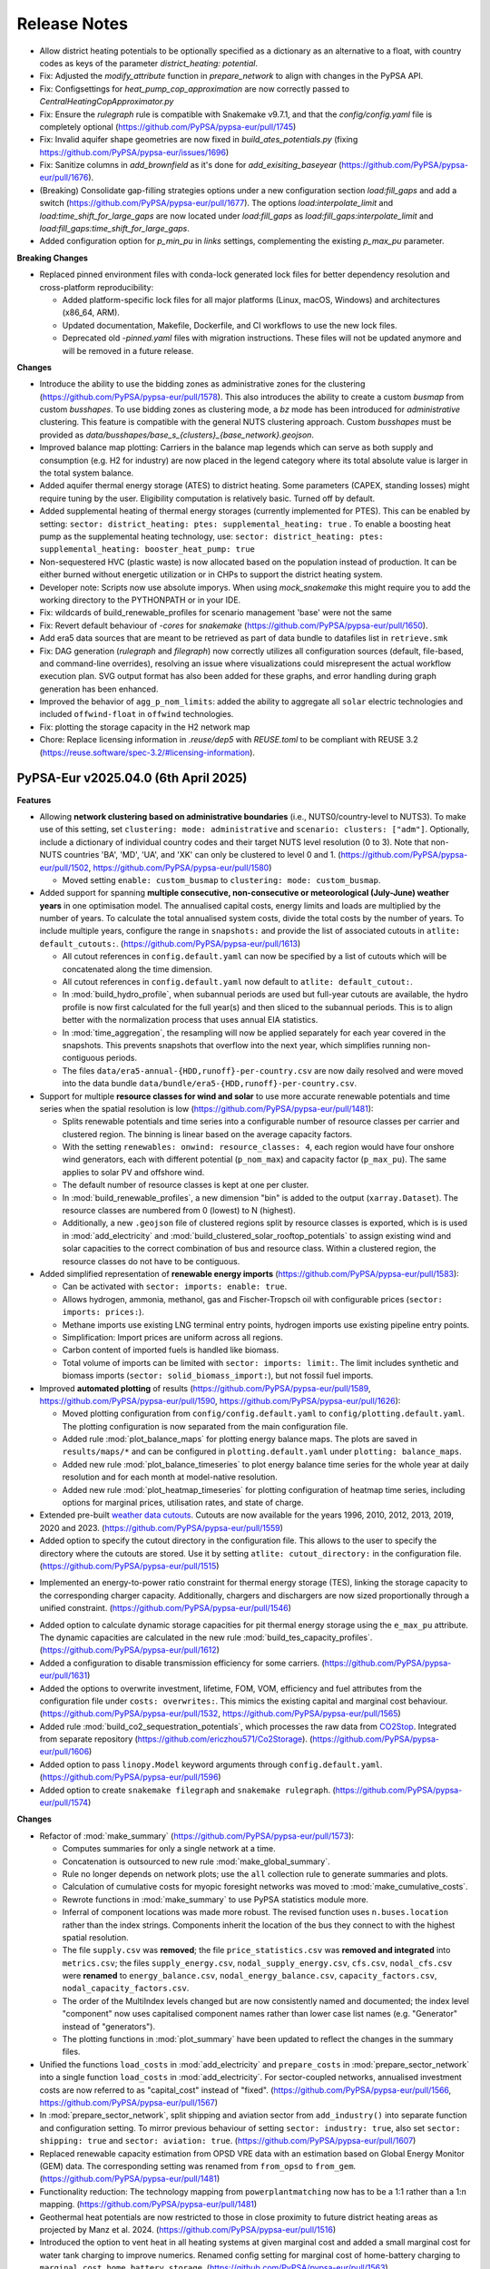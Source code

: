
..
  SPDX-FileCopyrightText: Contributors to PyPSA-Eur <https://github.com/pypsa/pypsa-eur>

  SPDX-License-Identifier: CC-BY-4.0

##########################################
Release Notes
##########################################

.. Upcoming Release
.. ================

* Allow district heating potentials to be optionally specified as a dictionary as an alternative to a float, with country codes as keys of the parameter `district_heating: potential`.

* Fix: Adjusted the `modify_attribute` function in `prepare_network` to align with changes in the PyPSA API.

* Fix: Configsettings for `heat_pump_cop_approximation` are now correctly passed to `CentralHeatingCopApproximator.py`

* Fix: Ensure the `rulegraph` rule is compatible with Snakemake v9.7.1, and that the `config/config.yaml` file is completely optional (https://github.com/PyPSA/pypsa-eur/pull/1745)

* Fix: Invalid aquifer shape geometries are now fixed in `build_ates_potentials.py` (fixing https://github.com/PyPSA/pypsa-eur/issues/1696)

* Fix: Sanitize columns in `add_brownfield` as it's done for `add_exisiting_baseyear` (https://github.com/PyPSA/pypsa-eur/pull/1676).

* (Breaking) Consolidate gap-filling strategies options under a new configuration section `load:fill_gaps` and add a switch (https://github.com/PyPSA/pypsa-eur/pull/1677). The options `load:interpolate_limit` and `load:time_shift_for_large_gaps` are now located under `load:fill_gaps` as `load:fill_gaps:interpolate_limit` and `load:fill_gaps:time_shift_for_large_gaps`.

* Added configuration option for `p_min_pu` in `links` settings, complementing the existing `p_max_pu` parameter.

**Breaking Changes**

* Replaced pinned environment files with conda-lock generated lock files for better dependency resolution and cross-platform reproducibility:

  - Added platform-specific lock files for all major platforms (Linux, macOS, Windows) and architectures (x86_64, ARM).

  - Updated documentation, Makefile, Dockerfile, and CI workflows to use the new lock files.

  - Deprecated old `-pinned.yaml` files with migration instructions. These files will not be updated anymore and will be removed in a future release.

**Changes**

* Introduce the ability to use the bidding zones as administrative zones for the clustering (https://github.com/PyPSA/pypsa-eur/pull/1578). This also introduces the ability to create a custom `busmap` from custom `busshapes`. To use bidding zones as clustering mode, a `bz` mode has been introduced for `administrative` clustering. This feature is compatible with the general NUTS clustering approach. Custom `busshapes` must be provided as `data/busshapes/base_s_{clusters}_{base_network}.geojson`.

* Improved balance map plotting: Carriers in the balance map legends which can serve as both supply and consumption (e.g. H2 for industry) are now placed in the legend category where its total absolute value is larger in the total system balance.

* Added aquifer thermal energy storage (ATES) to district heating. Some parameters (CAPEX, standing losses) might require tuning by the user. Eligibility computation is relatively basic. Turned off by default.

* Added supplemental heating of thermal energy storages (currently implemented for PTES). This can be enabled by setting: ``sector: district_heating: ptes: supplemental_heating: true`` . To enable a boosting heat pump as the supplemental heating technology, use: ``sector: district_heating: ptes: supplemental_heating: booster_heat_pump: true``

* Non-sequestered HVC (plastic waste) is now allocated based on the population instead of production. It can be either burned without energetic utilization or in CHPs to support the district heating system.

* Developer note: Scripts now use absolute imporys. When using `mock_snakemake` this 
  might require you to add the working directory to the PYTHONPATH or in your IDE.
  
* Fix: wildcards of build_renewable_profiles for scenario management 'base' were not the same

* Fix: Revert default behaviour of `-cores` for `snakemake` (https://github.com/PyPSA/pypsa-eur/pull/1650).

* Add era5 data sources that are meant to be retrieved as part of data bundle to datafiles list in ``retrieve.smk``

* Fix: DAG generation (`rulegraph` and `filegraph`) now correctly utilizes all 
  configuration sources (default, file-based, and command-line overrides), resolving 
  an issue where visualizations could misrepresent the actual workflow execution plan. 
  SVG output format has also been added for these graphs, and error handling during 
  graph generation has been enhanced.

* Improved the behavior of ``agg_p_nom_limits``: added the ability to aggregate all ``solar`` electric technologies and included ``offwind-float`` in ``offwind`` technologies.

* Fix: plotting the storage capacity in the H2 network map

* Chore: Replace licensing information in `.reuse/dep5` with `REUSE.toml` to be compliant with REUSE 3.2 (https://reuse.software/spec-3.2/#licensing-information).

PyPSA-Eur v2025.04.0 (6th April 2025)
========================================

**Features**


* Allowing **network clustering based on administrative boundaries** (i.e.,
  NUTS0/country-level to NUTS3).  To make use of this setting, set ``clustering:
  mode: administrative`` and ``scenario: clusters: ["adm"]``. Optionally,
  include a dictionary of individual country codes and their target NUTS level
  resolution (0 to 3). Note that non-NUTS countries 'BA', 'MD', 'UA', and 'XK'
  can only be clustered to level 0 and 1.
  (https://github.com/PyPSA/pypsa-eur/pull/1502,
  https://github.com/PyPSA/pypsa-eur/pull/1580)

  - Moved setting ``enable: custom_busmap`` to ``clustering: mode: custom_busmap``.

* Added support for spanning **multiple consecutive, non-consecutive or
  meteorological (July-June) weather years** in one optimisation model. The
  annualised capital costs, energy limits and loads are multiplied by the number
  of years. To calculate the total annualised system costs, divide the total
  costs by the number of years. To include multiple years, configure the range
  in ``snapshots:`` and provide the list of associated cutouts in ``atlite:
  default_cutouts:``. (https://github.com/PyPSA/pypsa-eur/pull/1613)

  - All cutout references in ``config.default.yaml`` can now be specified by a
    list of cutouts which will be concatenated along the time dimension.    

  - All cutout references in ``config.default.yaml`` now default to ``atlite:
    default_cutout:``.

  - In :mod:`build_hydro_profile`, when subannual periods are used but full-year
    cutouts are available, the hydro profile is now first calculated for the
    full year(s) and then sliced to the subannual periods. This is to align
    better with the normalization process that uses annual EIA statistics.

  - In :mod:`time_aggregation`, the resampling will now be applied separately
    for each year covered in the snapshots. This prevents snapshots that
    overflow into the next year, which simplifies running non-contiguous
    periods.

  - The files ``data/era5-annual-{HDD,runoff}-per-country.csv`` are now daily
    resolved and were moved into the data bundle
    ``data/bundle/era5-{HDD,runoff}-per-country.csv``.

* Support for multiple **resource classes for wind and solar** to use more
  accurate renewable potentials and time series when the spatial resolution
  is low (https://github.com/PyPSA/pypsa-eur/pull/1481):

  - Splits renewable potentials and time series into a configurable number of
    resource classes per carrier and clustered region. The binning is linear
    based on the average capacity factors.
  
  - With the setting ``renewables: onwind: resource_classes: 4``, each region
    would have four onshore wind generators, each with different potential
    (``p_nom_max``) and capacity factor (``p_max_pu``). The same applies to
    solar PV and offshore wind.

  - The default number of resource classes is kept at one per cluster.

  - In :mod:`build_renewable_profiles`, a new dimension "bin" is added to the
    output (``xarray.Dataset``). The resource classes are numbered from 0
    (lowest) to N (highest).
    
  - Additionally, a new ``.geojson`` file of clustered regions split by resource
    classes is exported, which is is used in :mod:`add_electricity` and
    :mod:`build_clustered_solar_rooftop_potentials` to assign existing wind and
    solar capacities to the correct combination of bus and resource class.
    Within a clustered region, the resource classes do not have to be
    contiguous.

* Added simplified representation of **renewable energy imports**
  (https://github.com/PyPSA/pypsa-eur/pull/1583):

  - Can be activated with ``sector: imports: enable: true``.

  - Allows hydrogen, ammonia, methanol, gas and Fischer-Tropsch oil with
    configurable prices (``sector: imports: prices:``).

  - Methane imports use existing LNG terminal entry points, hydrogen imports use
    existing pipeline entry points. 

  - Simplification: Import prices are uniform across all regions.

  - Carbon content of imported fuels is handled like biomass.

  - Total volume of imports can be limited with ``sector: imports: limit:``. The
    limit includes synthetic and biomass imports (``sector:
    solid_biomass_import:``), but not fossil fuel imports.

* Improved **automated plotting** of results
  (https://github.com/PyPSA/pypsa-eur/pull/1589,
  https://github.com/PyPSA/pypsa-eur/pull/1590,
  https://github.com/PyPSA/pypsa-eur/pull/1626):

  - Moved plotting configuration from ``config/config.default.yaml`` to
    ``config/plotting.default.yaml``. The plotting configuration is now separated
    from the main configuration file.

  - Added rule :mod:`plot_balance_maps` for plotting energy balance maps. The plots
    are saved in ``results/maps/*`` and can be configured in
    ``plotting.default.yaml`` under ``plotting: balance_maps``.

  - Added new rule :mod:`plot_balance_timeseries` to plot energy balance time
    series for the whole year at daily resolution and for each month at
    model-native resolution.

  - Added new rule :mod:`plot_heatmap_timeseries` for plotting configuration of
    heatmap time series, including options for marginal prices, utilisation rates,
    and state of charge.

* Extended pre-built `weather data cutouts
  <https://zenodo.org/records/14936211>`__. Cutouts are now available for the
  years 1996, 2010, 2012, 2013, 2019, 2020 and 2023.
  (https://github.com/PyPSA/pypsa-eur/pull/1559)

* Added option to specify the cutout directory in the configuration file. This
  allows to the user to specify the directory where the cutouts are stored. Use
  it by setting ``atlite: cutout_directory:`` in the configuration file.
  (https://github.com/PyPSA/pypsa-eur/pull/1515)

- Implemented an energy-to-power ratio constraint for thermal energy storage
  (TES), linking the storage capacity to the corresponding charger capacity.
  Additionally, chargers and dischargers are now sized proportionally through a
  unified constraint. (https://github.com/PyPSA/pypsa-eur/pull/1546)

* Added option to calculate dynamic storage capacities for pit thermal energy
  storage using the ``e_max_pu`` attribute. The dynamic capacities are
  calculated in the new rule :mod:`build_tes_capacity_profiles`.
  (https://github.com/PyPSA/pypsa-eur/pull/1612)

* Added a configuration to disable transmission efficiency for some carriers.
  (https://github.com/PyPSA/pypsa-eur/pull/1631)

* Added the options to overwrite investment, lifetime, FOM, VOM, efficiency and
  fuel attributes from the configuration file under ``costs: overwrites:``. This
  mimics the existing capital and marginal cost behaviour.
  (https://github.com/PyPSA/pypsa-eur/pull/1532,
  https://github.com/PyPSA/pypsa-eur/pull/1565)

* Added rule :mod:`build_co2_sequestration_potentials`, which processes the raw
  data from `CO2Stop
  <https://setis.ec.europa.eu/european-co2-storage-database_en>`_. Integrated
  from separate repository (https://github.com/ericzhou571/Co2Storage).
  (https://github.com/PyPSA/pypsa-eur/pull/1606)

* Added option to pass ``linopy.Model`` keyword arguments through
  ``config.default.yaml``. (https://github.com/PyPSA/pypsa-eur/pull/1596)

* Added option to create ``snakemake filegraph`` and ``snakemake rulegraph``.
  (https://github.com/PyPSA/pypsa-eur/pull/1574)

**Changes**

* Refactor of :mod:`make_summary`
  (https://github.com/PyPSA/pypsa-eur/pull/1573):

  - Computes summaries for only a single network at a time.

  - Concatenation is outsourced to new rule :mod:`make_global_summary`.

  - Rule no longer depends on network plots; use the ``all`` collection rule to
    generate summaries and plots.

  - Calculation of cumulative costs for myopic foresight networks was moved to
    :mod:`make_cumulative_costs`.

  - Rewrote functions in :mod:`make_summary` to use PyPSA statistics module
    more.

  - Inferral of component locations was made more robust. The revised function
    uses ``n.buses.location`` rather than the index strings. Components inherit
    the location of the bus they connect to with the highest spatial resolution. 

  - The file ``supply.csv`` was **removed**; the file ``price_statistics.csv``
    was **removed and integrated** into ``metrics.csv``; the files
    ``supply_energy.csv``, ``nodal_supply_energy.csv``, ``cfs.csv``,
    ``nodal_cfs.csv`` were **renamed** to ``energy_balance.csv``,
    ``nodal_energy_balance.csv``, ``capacity_factors.csv``,
    ``nodal_capacity_factors.csv``.

  - The order of the MultiIndex levels changed but are now consistently named
    and documented; the index level "component" now uses capitalised component
    names rather than lower case list names (e.g. "Generator" instead of
    "generators").

  - The plotting functions in :mod:`plot_summary` have been updated to reflect
    the changes in the summary files.

* Unified the functions ``load_costs`` in :mod:`add_electricity` and
  ``prepare_costs`` in :mod:`prepare_sector_network` into a single function
  ``load_costs`` in :mod:`add_electricity`. For sector-coupled networks,
  annualised investment costs are now referred to as "capital_cost" instead of
  "fixed". (https://github.com/PyPSA/pypsa-eur/pull/1566,
  https://github.com/PyPSA/pypsa-eur/pull/1567)

* In :mod:`prepare_sector_network`, split shipping and aviation sector from
  ``add_industry()`` into separate function and configuration setting. To mirror
  previous behaviour of setting ``sector: industry: true``, also set ``sector:
  shipping: true`` and ``sector: aviation: true``.
  (https://github.com/PyPSA/pypsa-eur/pull/1607)

* Replaced renewable capacity estimation from OPSD VRE data with an estimation
  based on Global Energy Monitor (GEM) data. The corresponding setting was
  renamed from ``from_opsd`` to ``from_gem``.
  (https://github.com/PyPSA/pypsa-eur/pull/1481)

* Functionality reduction: The technology mapping from ``powerplantmatching``
  now has to be a 1:1 rather than a 1:n mapping.
  (https://github.com/PyPSA/pypsa-eur/pull/1481)

* Geothermal heat potentials are now restricted to those in close proximity to
  future district heating areas as projected by Manz et al. 2024.
  (https://github.com/PyPSA/pypsa-eur/pull/1516)

* Introduced the option to vent heat in all heating systems at given marginal
  cost and added a small marginal cost for water tank charging to improve
  numerics. Renamed config setting for marginal cost of home-battery charging to
  ``marginal_cost_home_battery_storage``.
  (https://github.com/PyPSA/pypsa-eur/pull/1563)

* Included the fuel name as part of the carrier attribute for CHP plants added
  in :mod:`prepare_sector_network`.
  (https://github.com/PyPSA/pypsa-eur/pull/1622)

* Updated EIA hydro-electricity statistics up to end of 2023.
  (https://github.com/PyPSA/pypsa-eur/pull/1543)

* Reduce pipeline entrypoints to country coverage. Exclude Russia and Belarus.
  (https://github.com/PyPSA/pypsa-eur/pull/1582)

* Rules of ``validate.smk`` have been removed to consolidate the volume of code
  to maintain. (https://github.com/PyPSA/pypsa-eur/pull/1581)

* Use consistent function scope and avoid use of global variables to make
  functions in ``add_*``, ``prepare_*`` and ``solve_*`` modular and portable.
  (https://github.com/PyPSA/pypsa-eur/pull/1537,
  https://github.com/PyPSA/pypsa-eur/pull/1549)

* Enable running ``mock_snakemake`` from a separate working directory.
  (https://github.com/PyPSA/pypsa-eur/pull/1571)

* Add customisable memory logging frequency for :mod:`solve_network`.
  (https://github.com/PyPSA/pypsa-eur/pull/1521)

* The ``config/config.yaml`` will no longer be created when running snakemake. It will 
  still be used by the workflow if it exists, but ignored otherwise and is not required.
  See :ref:`defaultconfig` for more information. 
  (https://github.com/PyPSA/pypsa-eur/pull/1649)

**Bugfixes and Compatibility**

* Support for Snakemake 9. This is the new minimum version.
  (https://github.com/PyPSA/pypsa-eur/pull/1619)

* Support newer HiGHS versions. (https://github.com/PyPSA/pypsa-eur/pull/1528)

* Use ``pyscipopt`` from PyPI. (https://github.com/PyPSA/pypsa-eur/pull/1524)

* Conda: Remove defaults channel from `conda`` setup and use strict channel
  priority. (https://github.com/PyPSA/pypsa-eur/pull/1554)

* Fail on solving status 'warning' because results are likely not valid.
  (https://github.com/PyPSA/pypsa-eur/pull/1591)

* Bugfix in :mod:`time_aggregation`. The resampling produces a contiguous date
  range. In case the original index was not contiguous, all rows with zero
  weight must be dropped (corresponding to time steps not included in the
  original snapshots). (https://github.com/PyPSA/pypsa-eur/pull/1613)

* Bugfix in :mod:`time_aggregation`. Avoid that aggregated snapshot indices land
  on February 29th in leap years when ``enable: drop_leap_day: true``.
  (https://github.com/PyPSA/pypsa-eur/pull/1613)

* Bugfix: Handled missing geothermal potential data for the United Kingdom if
  geothermal is included for direct utilisation or as heat pump source. The
  config parameter ``sector: district_heating: limited_heat_sources: geothermal:
  ignore_missing_regions`` can be used to either terminate the workflow throwing
  an error (default: ``true``) or assign 0 values to missing regions and
  continue the workflow (``false``). (https://github.com/PyPSA/pypsa-eur/pull/1617)

* Bugfix: Changed setting ``central_heat_vent`` (default: ``true``), because the
  water tanks charger and discharger were used as heat vents.
  (https://github.com/PyPSA/pypsa-eur/pull/1556)

* Bugfix: Fix ``if`` clause in :mod:`prepare_sector_network` function
  ``add_methanol()`` (https://github.com/PyPSA/pypsa-eur/pull/1632).

* Bugfix: Fix matching of Swiss regions (CH) in unsustainable biomass potential
  calculation. (https://github.com/PyPSA/pypsa-eur/pull/1585)

* Bugfix: Fix nuclear ``p_max_pu`` time series for greenfield nuclear.
  (https://github.com/PyPSA/pypsa-eur/pull/1519)

* Bugfix: Ensure correct ``dtype`` for the "reversed" column of links.
  (https://github.com/PyPSA/pypsa-eur/pull/1525)

* Bugfix: Ignore keyboard interrupt in memory logging subprocess.
  (https://github.com/PyPSA/pypsa-eur/pull/1555)

* Bugfix: Change WDPA download rules to use shutil instead
  of shell commands to properly function on Windows.
  (https://github.com/PyPSA/pypsa-eur/pull/1575)

* Bugfix: Added setting ``run: use_shadow_directory:`` (default: ``true``) which
  sets the ``shadow`` parameter of the snakemake workflow. Configuring to
  ``true`` sets snakemake ``shadow`` parameter to ``shalloow``, ``false`` to
  `Ǹone``. Should be set to ``false`` for those cases, where snakemake has an
  issue with finding missing input/output files in solving rules.
  (https://github.com/PyPSA/pypsa-eur/pull/1535)

* Bugfix: Change CDIR definition in ``Snakefile`` to utilize pathlib to properly function on Windows. (https://github.com/PyPSA/pypsa-eur/pull/1602)

PyPSA-Eur v2025.01.0 (24th January 2025)
========================================

.. note::
  With this version, PyPSA-Eur switches to `CalVer <https://calver.org/>`__ versioning.

**Features**

* Introduce geothermal district heating, including direct utilisation and heat
  pumps, using potentials from `Manz et al. 2024: Spatial analysis of renewable
  and excess heat potentials for climate-neutral district heating in Europe
  <https://www.sciencedirect.com/science/article/pii/S0960148124001769>`__.
  (https://github.com/PyPSA/pypsa-eur/pull/1359)

* Added option to reduce central heating forward temperatures by annual
  percentage (see rule :mod:`build_central_heating_temperature_profiles`). This
  makes COP profiles and heat pump efficiencies planning-horizon-dependent.
  Myopic and perfect foresight modes were adjusted accordingly to update COPs of
  existing heat pumps in preceding years to adjusted temperatures.
  (https://github.com/PyPSA/pypsa-eur/pull/1290)

* Allow CHPs to use different fuel sources such as gas, oil, coal, and methanol.
  Note that the cost assumptions are based on a gas CHP (except for solid
  biomass-fired CHP). (https://github.com/PyPSA/pypsa-eur/pull/1392,
  https://github.com/PyPSA/pypsa-eur/pull/1414)

* Add a rule to create a `filegraph` dag and rename `dag` rule as `rulegraph`. (https://github.com/PyPSA/pypsa-eur/pull/1574)

**Breaking Changes**

* Rearranged workflow to cluster the electricity network before calculating
  renewable profiles and adding further electricity system components.
  (https://github.com/PyPSA/pypsa-eur/pull/1201)

  - Moved rules ``simplify_network`` and ``cluster_network`` before
    ``add_electricity`` and ``build_renewable_profiles``.

  - Split rule ``build_renewable_profiles`` into two separate rules,
    ``determine_availability_matrix`` for land eligibility analysis and
    ``build_renewable_profiles``, which now only computes the profiles and total
    potentials from the pre-computed availability matrix.

  - Removed variables ``weight``, ``underwater_fraction``, and ``potential``
    from the output of ``build_renewable_profiles`` as it is no longer needed.

  - HAC-clustering is now based on wind speeds and irradiation time series
    rather than capacity factors of wind and solar power plants.

  - Added new rule ``build_hac_features`` that aggregates cutout weather data to
    base regions in preparation for ``cluster_network``.

  - Removed ``{simpl}`` wildcard and all associated code of the ``m`` suffix of
    the ``{cluster}`` wildcard. This means that the option to pre-cluster the
    network in ``simplify_network`` was removed. It will be superseded by
    clustering renewable profiles and potentials within clustered regions by
    resource classes soon.

  - Added new rule ``add_transmission_projects_and_dlr`` which adds the outputs
    from ``build_line_rating`` and ``build_transmission_projects`` to the output
    of ``base_network``.

  - The rule ``add_extra_components`` was integrated into ``add_electricity``

  - Added new rule ``build_electricity_demand_base`` to determine the load
    distribution of the substations in the base network (which was previously
    done in ``add_electricity``). This time series is used as weights for
    kmeans-clustering in ``cluster_network`` and is later added to the network
    in ``add_electricity`` in aggregated form.

  - The weights of the kmeans clustering algorithm are now exclusively based on
    the load distribution. Previously, they also included the distribution of
    thermal capacity.

  - Since the networks no longer start with the whole electricity system added
    pre-clustering, the files have been renamed from ``elec...nc`` to
    ``base...nc`` to identify them as derivatives of ``base.nc``.

  - The scripts ``simplify_network.py`` and ``cluster_network.py`` were
    simplified to become less nested and profited from the removed need to deal
    with cost data.

  - New configuration options to calculate connection costs of offshore wind
    plants. Offshore connection costs are now calculated based on the underwater
    distance to the shoreline plus a configurable ``landfall_length`` which
    defaults to 10 km. Previously the distance to the region's centroid was
    used, which is not practical when the regions are already aggregated.

* Removed ``{ll}`` wildcard. This is now a configuration option ``electricity:
  transmission_limit:``, defaulting to ``vopt``. All previous options of the
  ``{ll}`` wildcard are also now available within the ``{opts}`` wildcard (e.g.
  as ``-lv1.25-``). (https://github.com/PyPSA/pypsa-eur/pull/1472)

* Breaking change: The location of several network files has changed to
  distinguish more clearly between solved and unsolved networks. Unsolved
  networks that were previously stored in ``results/{run}/prenetworks`` are now
  placed in ``resources/{run}/networks``. Solved networks that were previously
  stored in ``results/{run}/postnetworks`` are now stored in
  ``results/{run}/networks``. Brownfield networks are identified by a
  ``_brownfield`` suffix in their filename.

* Replaced the store representation of biogenic carriers (solid biomass, biogas,
  bioliquids, MSW) in :mod:`prepare_sector_network` with generators using
  attributes ``e_sum_min`` and ``e_sum_max`` to enforce minimum usage and limit
  maximum potential, respectively.
  (https://github.com/PyPSA/pypsa-eur/pull/1373)

* Aligned the configuration setting for the CO2 network with other similar
  settings (changed from ``co2network`` to ``co2_network``).
  (https://github.com/PyPSA/pypsa-eur/pull/1438)

* Added options ``biosng_cc`` and ``biomass_to_liquid_cc`` to separate the base
  technology from the option to capture carbon from it.
  (https://github.com/PyPSA/pypsa-eur/pull/1298)

**Changes**

* The building process of the base network from OpenStreetMap was revised. The
  code was rewritten to improve the speed, accuracy and to preserve the topology
  including original substation locations, wherever possible. The latest
  ``osm-prebuilt`` data is version v0.6 at https://zenodo.org/records/14144752.
  (https://github.com/PyPSA/pypsa-eur/pull/1384,
  https://github.com/PyPSA/pypsa-eur/pull/1387,
  https://github.com/PyPSA/pypsa-eur/pull/1431)

* The shapes for countries and administrative regions have been updated. The
  workflow has been modified to use higher resolution and more harmonised shapes
  (NUTS3 2021 01M data and OSM administration level 1 for non-NUTS3 countries,
  such as BA, MD, UA, and XK). Data sources for population and GDP per capita
  p.c. have been updated to `JRC ARDECO
  <https://urban.jrc.ec.europa.eu/ardeco>`__, using values for 2019. The rule
  ``build_gdp_pop_non_nuts3`` is now integrated into :mod:`build_shapes` and
  extended to build regional values for all non-NUTS3 countries.
  (https://github.com/PyPSA/pypsa-eur/pull/1479)

* The default configuration for the emission reduction path in myopic pathway
  planning mode has been changed to align more closely with policy targets
  (``co2_budget:``). (https://github.com/PyPSA/pypsa-eur/pull/1399)

* Consider the planning horizon for biomass potentials calculation. Previously,
  the biomass potential year could be chosen independently of the current
  planning horizon. (https://github.com/PyPSA/pypsa-eur/pull/1311)

* Update locations and capacities of ammonia plants.
  (https://github.com/PyPSA/pypsa-eur/pull/1471)

* NEP transmission projects are updated to HTLS lines.
  (https://github.com/PyPSA/pypsa-eur/pull/1348)

* Added 98% imperfect capture rate of Allam cycle gas turbine.
  (https://github.com/PyPSA/pypsa-eur/pull/1298)

* Improved ``sanitize_carrier`` function by filling in colors of missing
  carriers. (https://github.com/PyPSA/pypsa-eur/pull/1400)

* In post-discretizing network elements, add a configuration option to allow a
  fractional last unit size. (https://github.com/PyPSA/pypsa-eur/pull/1309)

**Bugfixes and Compatibility**

* The length factor on the transmission lines haversine length was applied
  twice, once when calculating costs and once when clustering the network. Now
  it is only applied when calculating costs.
  (https://github.com/PyPSA/pypsa-eur/pull/1511)

* Vehicle-to-grid dispatch capacity is now limited by the fraction of vehicles
  participating in demand-side-management, halving the dispatch capacity under
  the default demand-side management participation rate of 0.5.
  (https://github.com/PyPSA/pypsa-eur/pull/1423)

* Demand for ammonia was double-counted at current/near-term planning horizons
  with ``sector: ammonia: true``. (https://github.com/PyPSA/pypsa-eur/pull/1312)

* Duplicates found in :mod:`build_transmission_projects` are now correctly
  removed from the network. (https://github.com/PyPSA/pypsa-eur/pull/1360)

* Ensure ``s_max_pu`` are correctly set for transmission projects.
  (https://github.com/PyPSA/pypsa-eur/pull/1323)

* Correctly reduce gas pipeline retrofit potentials in myopic pathway planning
  mode. (https://github.com/PyPSA/pypsa-eur/pull/1258)

* The missing lifetime attribute was added to hydrogen steel tanks, which is
  important for pathway planning. (https://github.com/PyPSA/pypsa-eur/pull/1510)

* Ensure all links with capital costs have a lifetime. This is important for
  pathway planning. (https://github.com/PyPSA/pypsa-eur/pull/1319)

* Resolved a bug which occurred when multiple DC links are connected to the same
  DC bus and the DC bus is connected to an AC bus via a converter. In this case,
  the DC links were wrongly simplified, completely dropping the shared DC bus.
  (https://github.com/PyPSA/pypsa-eur/pull/1381,
  https://github.com/PyPSA/pypsa-eur/pull/1507)

* Waste CHPs are now added only to buses with district heating. Previously they
  were added to all regions. (https://github.com/PyPSA/pypsa-eur/pull/1407)

* Fixed VOM, emissions and efficiencies of methanol-to-kerosene links.
  (https://github.com/PyPSA/pypsa-eur/pull/1317,
  https://github.com/PyPSA/pypsa-eur/pull/1320,
  https://github.com/PyPSA/pypsa-eur/pull/1376)

* Existing heating data in ``build_existing_heating_distribution`` and the
  indexing of existing heat pumps for the COP correction in
  :mod:`add_brownfield` have been adjusted so that myopic pathways work with the
  geothermal district heating. (https://github.com/PyPSA/pypsa-eur/pull/1453)

* Adjusted ``efficiency2`` (to atmosphere) for bioliquids-to-oil link in
  :mod:`prepare_sector_network` to correctly offset the corresponding oil
  emissions. (https://github.com/PyPSA/pypsa-eur/pull/1410)

* Add ``{sector_opts}`` wildcard to :mod:`time_aggregation`.
  (https://github.com/PyPSA/pypsa-eur/pull/1307)

* Resolved a problem where excluding certain countries from ``countries``
  configuration led to clustering errors.
  (https://github.com/PyPSA/pypsa-eur/pull/1308)

* The environment ``envs/retrieve.yaml`` was removed. Retrieval rules now use
  ``envs/environment.yaml``. (https://github.com/PyPSA/pypsa-eur/pull/1509)

* Logging files are created more comprehensively.
  (https://github.com/PyPSA/pypsa-eur/pull/1508,
  https://github.com/PyPSA/pypsa-eur/pull/1421)

* Link for monthly CO2 prices was fixed.
  (https://github.com/PyPSA/pypsa-eur/pull/1485)

* Current ``rasterio`` versions supported.
  (https://github.com/PyPSA/pypsa-eur/pull/1480)

* Compatibility with ``powerplantmatching<=0.6``.
  (https://github.com/PyPSA/pypsa-eur/pull/1490)

* Compatibility with ``pypsa==0.32``.
  (https://github.com/PyPSA/pypsa-eur/pull/1316,
  https://github.com/PyPSA/pypsa-eur/pull/1445)

* Maximum ``snakemake`` version is currently 8.24.
  (https://github.com/PyPSA/pypsa-eur/pull/1440)

* Initial steps towards unit testing are taken.
  (https://github.com/PyPSA/pypsa-eur/pull/1466,
  https://github.com/PyPSA/pypsa-eur/pull/1438,
  https://github.com/PyPSA/pypsa-eur/pull/1432)

* The installation via ``make install`` now prioritizes ``mamba`` over ``conda``
  for faster installation. Conda is still used as a fallback. The command ``make
  install`` now also supports passing the name of the environment, e.g. ``make
  install name=my-project``. (https://github.com/PyPSA/pypsa-eur/pull/1461)

* Ruff is now used for linting and formatting. It is used within pre-commit, so
  no changes are needed. But we recommend to set it up locally as well.
  (https://github.com/PyPSA/pypsa-eur/pull/1474)

* Updating all base shapes (country_shapes, europe_shape, nuts3_shapes, ...). The workflow has been modified to use higher resolution and more harmonised shapes (NUTS3 2021 01M data and OSM administration level 1 for non-NUTS3 countries, such as BA, MD, UA, and XK). Data sources for population and GDP p.c. have been updated to JRC ARDECO https://urban.jrc.ec.europa.eu/ardeco/ -- 2019 values are used. `build_gdp_pop_non_nuts3` (originally created to build regional GDP p.c. and population data for MD and UA) is now integrated into `build_shapes` and extended to build regional values for all non-NUTS3 countries using cutouts of the updated datasets `GDP_per_capita_PPP_1990_2015_v2.nc` and `ppp_2019_1km_Aggregated.tif`,


PyPSA-Eur 0.13.0 (13th September 2024)
======================================

**Features**

* Add new methanol-based technologies: methanol-to-power, methanol reforming,
  methanol-to-kerosene, methanol-to-olefins/aromatics, biomass-to-methanol with
  and without carbon capture. (https://github.com/PyPSA/pypsa-eur/pull/1207)

* Add function ``modify_attribute`` to :mod:`prepare_sector_network` which allows to adjust any attribute of any
  PyPSA component either by a multiplication with a factor or setting an
  absolute value. These adjustments can also depend on the planning horizons and
  are set in the config under ``adjustments``.
  (https://github.com/PyPSA/pypsa-eur/pull/1244)

* Add version control to osm-prebuilt:
  ``config["electricity"]["osm-prebuilt-version"]``. Defaults to latest Zenodo
  release, i.e. v0.4, Config is only considered when selecting ``osm-prebuilt``
  as ``base_network``. (https://github.com/PyPSA/pypsa-eur/pull/1293)

**Changes**

* Use JRC-IDEES thermal energy service instead of final energy demand for
  buildings heating demand. Final energy includes losses in legacy equipment.
  Efficiencies of existing heating capacities are lowered according to the
  conversion of final energy to thermal energy service. For overnight scenarios
  or future planning horizons this change leads to a reduction in heat supply
  and, therefore, system cost. (https://github.com/PyPSA/pypsa-eur/pull/1255)

* Updated district heating supply temperatures based on `Euroheat's DHC Market
  Outlook
  2024<https://api.euroheat.org/uploads/Market_Outlook_2024_beeecd62d4.pdf>`__
  and `AGFW-Hauptbericht 2022
  <https://www.agfw.de/securedl/sdl-eyJ0eXAiOiJKV1QiLCJhbGciOiJIUzI1NiJ9.eyJpYXQiOjE3MjU2MjI2MTUsImV4cCI6MTcyNTcxMjYxNSwidXNlciI6MCwiZ3JvdXBzIjpbMCwtMV0sImZpbGUiOiJmaWxlYWRtaW4vdXNlcl91cGxvYWQvWmFobGVuX3VuZF9TdGF0aXN0aWtlbi9IYXVwdGJlcmljaHRfMjAyMi9BR0ZXX0hhdXB0YmVyaWNodF8yMDIyLnBkZiIsInBhZ2UiOjQzNn0.Bhma3PKg9uJnC57Ixi2p9STW5-II9VXPTDXS544M208/AGFW_Hauptbericht_2022.pdf>`__.
  ``min_forward_temperature`` and ``return_temperature`` (not given by Euroheat) are
  extrapolated based on German values. (https://github.com/PyPSA/pypsa-eur/pull/1264)

* Refined implementation of unsustainable biomass.
  (https://github.com/PyPSA/pypsa-eur/pull/1275,
  https://github.com/PyPSA/pypsa-eur/pull/1271,
  https://github.com/PyPSA/pypsa-eur/pull/1254,
  https://github.com/PyPSA/pypsa-eur/pull/1266)

* Biomass transport costs are now stored in the ``data`` folder. Extraction from
  PDF file is skipped. (https://github.com/PyPSA/pypsa-eur/pull/1272)

* Increased the resolution of NUTS3 and NUTS2 shapes from 1:60M to 1:3M. The
  shapefiles are now directly retrieved with the ``retrieve_nuts_shapes`` rule.
  (https://github.com/PyPSA/pypsa-eur/pull/1286)

* Uses of Snakemake's ``storage()`` function are integrated into retrieval
  rules. This simplifies the use of ``mock_snakemake`` and places downloaded
  data more transparently into the ``data`` directory.
  (https://github.com/PyPSA/pypsa-eur/pull/1274)

* Updated data bundle to remove files which are now directly downloaded in the
  rules. This reduces the size of the data bundle.
  (https://github.com/PyPSA/pypsa-eur/pull/1291)

* Update NEP transmission projects to include `Startnetz`.
  (https://github.com/PyPSA/pypsa-eur/pull/1263)

* Auto-update ``envs/environment.fixed.yaml``.
  (https://github.com/PyPSA/pypsa-eur/pull/1281)

**Bugfixes and Compatibility**

* Updated osm-prebuilt network to version 0.4
  (https://doi.org/10.5281/zenodo.13759222). Added Kosovo (XK) as dedicated
  region. Fixed major 330 kV line in Moldova (MD)
  (https://www.openstreetmap.org/way/33360284).
  (https://github.com/PyPSA/pypsa-eur/pull/1293)

* Made the overdimensioning factor for heating systems specific for
  central/decentral heating, defaults to no overdimensionining for central
  heating and no changes to decentral heating compared to previous version.
  (https://github.com/PyPSA/pypsa-eur/pull/1259)

* The carrier of stores was previously silently overwritten by their bus'
  carrier when building global emission constraints.
  (https://github.com/PyPSA/pypsa-eur/pull/1262)

* The fossil oil generator was incorrectly dropped when ``sector:
  oil_refining_emissions`` was greater than zero. (https://github.com/PyPSA/pypsa-eur/pull/1257)

* Correctly account for the CO2 emissions of municipal solid waste.
  (https://github.com/PyPSA/pypsa-eur/pull/1256)

* Added a missing space in the component name of retrofitted gas boilers.
  (https://github.com/PyPSA/pypsa-eur/pull/1289)

* Global Energy Monitor datasets are temporarily mirrored on alternative
  servers. (https://github.com/PyPSA/pypsa-eur/pull/1265)

* Fixed plotting of hydrogen networks with myopic pathway optimisation.
  (https://github.com/PyPSA/pypsa-eur/pull/1270)

* Fixed internet connection check.
  (https://github.com/PyPSA/pypsa-eur/pull/1280)

**Documentation**

* The sources of nearly all data files are now listed in the documentation.
  (https://github.com/PyPSA/pypsa-eur/pull/1284)

PyPSA-Eur 0.12.0 (30th August 2024)
===================================

**Data Updates and Extensions**

* Switch to OpenStreetMap (OSM) data for modelling the high-voltage transmission
  grid. The new OSM-based grid is is now the default. The previous ENTSO-E grid
  data is now deprecated. It can still be used by setting ``electricity:
  base_network: entsoegridkit``. The new default setting "osm-prebuilt"
  downloads the latest prebuilt snapshots from Zenodo. The setting "osm-raw"
  retrieves and cleans the raw OSM data and subsequently builds the network.
  (https://github.com/PyPSA/pypsa-eur/pull/1079)

* Update energy balances from JRC-IDEES-2015 to `JRC-IDEES-2021
  <https://publications.jrc.ec.europa.eu/repository/handle/JRC137809>`__. The
  reference year was changed from 2015 to 2019.
  (https://github.com/PyPSA/pypsa-eur/pull/1167)

* Updated pre-built `weather data cutouts
  <https://zenodo.org/records/12791128>`__. These are now merged cutouts with
  solar irradiation from the new SARAH-3 dataset while taking all other
  variables from ERA5. Cutouts are now available for multiple years (2010, 2013,
  2019, and 2023). The overall download size was cut in half.
  (https://github.com/PyPSA/pypsa-eur/pull/1176)

* Included data from the `Global Steel Plant Tracker
  <https://globalenergymonitor.org/projects/global-steel-plant-tracker/>`__
  provided by Global Energy Monitor. The data includes among other attributes
  the locations, ages, operating status, relining dates, manufacturing process
  and capacities of steel plants in Europe. This data is used as a spatial
  distribution key for the steel production, which is now separated by process
  type (EAF, DRI + EAF, integrated).
  (https://github.com/PyPSA/pypsa-eur/pull/1241)

* Added data on the locations and capacities of ammonia plants in Europe. This
  data is used as a spatial distribution key for the ammonia demand. The data
  manually collected with sources noted in ``data/ammonia_plants.csv``.
  (https://github.com/PyPSA/pypsa-eur/pull/1241)

* Added data on the locations and capacities of cement plants in Europe that are
  not included in the Hotmaps industrial database. The data sourced from the
  `USGS 2019 Minerals Yearbooks
  <https://www.usgs.gov/centers/national-minerals-information-center/international-minerals-statistics-and-information>`__
  of specific countries is used as a spatial distribution key for the cement
  demand. The data is stored in ``data/cement-plants-noneu.csv``.
  (https://github.com/PyPSA/pypsa-eur/pull/1241)

* Added data on the locations and capacities of refineries in Europe that are
  not included in the Hotmaps industrial database. The data is mostly sourced
  from the `Wikipedia list of oil refineries
  <https://en.wikipedia.org/wiki/List_of_oil_refineries>`__. The data is stored
  in ``data/refineries-noneu.csv``.
  (https://github.com/PyPSA/pypsa-eur/pull/1241)

* Retrieve share of urban population from `World Bank API
  <https://data.worldbank.org/indicator/SP.URB.TOTL.IN.ZS>`__. The data
  originates from the United Nations Population Division. Previously, a file
  ``data/urban_percent.csv`` with an undocumented source was used.
  (https://github.com/PyPSA/pypsa-eur/pull/1248)

* Updated Global Energy Monitor's Europe Gas Tracker to May 2024 version.
  (https://github.com/PyPSA/pypsa-eur/pull/1235)

* Updated country-specific Energy Availability Factors (EAFs) for nuclear power
  plants based on `IAEA 2021-2023 reported country averages
  <https://pris.iaea.org/PRIS/WorldStatistics/ThreeYrsEnergyAvailabilityFactor.aspx>`__.
  (https://github.com/PyPSA/pypsa-eur/pull/1236)

* Updated technology-data to v0.9.2, with added methanol and biomass
  assumptions.

* Updated EEZ shapes to v12. This data is now automatically retrieved and was
  removed from the data bundle. (https://github.com/PyPSA/pypsa-eur/pull/1188,
  https://github.com/PyPSA/pypsa-eur/pull/1210)

* The country shapes from Naturalearth are now automatically retrieved and are
  removed from the data bundle. (https://github.com/PyPSA/pypsa-eur/pull/1190)

**New Features**

* Improved biomass representation:

  * Added unsustainable biomass potentials for solid, gaseous, and liquid biomass
    based on current consumption levels from Eurostat energy balances. The
    potentials can be phased-out and/or substituted by the phase-in of sustainable
    biomass types using the config parameters ``biomass:
    share_unsustainable_use_retained`` and ``biomass:
    share_sustainable_potential_available``.
    (https://github.com/PyPSA/pypsa-eur/pull/1139)

  * Added energy penalty for BECC applications.
    (https://github.com/PyPSA/pypsa-eur/pull/1130)

  * Added option to enable the import of solid biomass.
    (https://github.com/PyPSA/pypsa-eur/pull/1194)

  * Added option to produce electrobiofuels from solid biomass and hydrogen. This
    process combined BtL and Fischer-Tropsch to efficiently use the available
    biogenic carbon. (https://github.com/PyPSA/pypsa-eur/pull/1193)

  * Added option to split municipal solid waste from solid biomass.
    (https://github.com/PyPSA/pypsa-eur/pull/1195,
    https://github.com/PyPSA/pypsa-eur/pull/1134)

  * Added option to produce hydrogen from solid biomass with or without carbon
    capture. (https://github.com/PyPSA/pypsa-eur/pull/1213)

* Improved district heating representation:

  * Added option to use country-specific district heating forward and return
    temperatures. Defaults to lower temperatures in Scandinavia.
    (https://github.com/PyPSA/pypsa-eur/pull/1180)

  * Made central heating supply temperatures dynamic based on an adaptation of a
    reference curve from Pieper et al. (2019)
    (https://www.sciencedirect.com/science/article/pii/S0360544219305857?via%3Dihub).
    (https://github.com/PyPSA/pypsa-eur/pull/1206/)

  * Changed heat pump COP approximation for central heating to be based on
    `Jensen et al. (2018)
    <https://backend.orbit.dtu.dk/ws/portalfiles/portal/151965635/MAIN_Final.pdf>`__
    and a default forward temperature of 90C. This is more realistic for
    district heating than the previously used approximation method.
    (https://github.com/PyPSA/pypsa-eur/pull/1176)

  * Added option for various power-to-X processes to specify their share of waste
    heat that can be used in district heating. The default was changed from 100%
    to 25%. (https://github.com/PyPSA/pypsa-eur/pull/1141)

* Added option to specify emissions fuel processing (e.g. oil in petrochemical
  refinieries) with setting ``industry: oil_refining_emissions:``.

* Added Enhanced Geothermal Systems for generation of electricity and district heat.
  Cost and available capacity assumptions based on `Aghahosseini et al. (2020)
  <https://www.sciencedirect.com/science/article/pii/S0306261920312551>`__.
  See configuration ``sector: enhanced_geothermal`` for details; by default switched off.

* Represent Kosovo (XK) as separate country.
  (https://github.com/PyPSA/pypsa-eur/pull/1249)

* Add option to specify carbon sequestration potentials per investment period.
  (https://github.com/PyPSA/pypsa-eur/pull/1228)

* Add option to completely eliminate the use of fossil fuels.
  (https://github.com/PyPSA/pypsa-eur/pull/1187)

* Added more modular and flexible handling of planned transmission reinforcement
  projects (e.g. TYNDP). See configuration settings ``transmission_projects:``.
  (https://github.com/PyPSA/pypsa-eur/pull/1085)

* Added option to smooth wind turbine power curves with a Gaussian kernel density.
  (https://github.com/PyPSA/pypsa-eur/pull/1209).

* Added option ``solving: curtailment_mode``` which fixes the dispatch profiles
  of generators with time-varying p_max_pu by setting ``p_min_pu = p_max_pu``
  and adds an auxiliary curtailment generator with negative sign (to absorb
  excess power) at every AC bus. This can speed up the solving process as the
  curtailment decision is aggregated into a single generator per region.
  (https://github.com/PyPSA/pypsa-eur/pull/1177)

* Added capital costs to all liquid carbonaceous fuel stores.
  (https://github.com/PyPSA/pypsa-eur/pull/1234)

**Breaking Changes**

* Due to memory issues, the feature ``n.shapes`` is temporarily disabled.
  (https://github.com/PyPSA/pypsa-eur/pull/1238)

* Renamed the carrier of batteries in BEVs from `battery storage` to `EV
  battery` and the corresponding bus carrier from `Li ion` to `EV battery`. This
  is to avoid confusion with stationary battery storage.
  (https://github.com/PyPSA/pypsa-eur/pull/1116)

**Changes**

* Powerplants can now be assigned to all buses, not just substations.
  (https://github.com/PyPSA/pypsa-eur/pull/1239)

* Avoid adding existing gas pipelines repeatedly for different planning
  horizons.
  (https://github.com/PyPSA/pypsa-eur/pull/1162https://github.com/PyPSA/pypsa-eur/pull/1162)

* Move custom busmaps to
  ``data/busmaps/elec_s{simpl}_{clusters}_{base_network}.csv``. This allows for
  different busmaps depending on the base network.
  (https://github.com/PyPSA/pypsa-eur/pull/1231)

* For countries not contained in the NUTS3-specific datasets (i.e. MD and UA),
  the mapping of GDP per capita and population per bus region used to spatially
  distribute electricity demand is now endogenised in a new rule
  :mod:`build_gdp_ppp_non_nuts3`. The databundle has been updated accordingly.
  (https://github.com/PyPSA/pypsa-eur/pull/1146)

* Enable parallelism in :mod:`determine_availability_matrix_MD_UA.py` and remove
  plots. This requires the use of temporary files.
  (https://github.com/PyPSA/pypsa-eur/pull/1170)

* In :mod:`base_network`, replace own voronoi polygon calculation function with
  Geopandas `gdf.voronoi_polygons` method.
  (https://github.com/PyPSA/pypsa-eur/pull/1172)

* In simplifying polygons in :mod:`build_shapes` default to no tolerance.
  (https://github.com/PyPSA/pypsa-eur/pull/1137)

* Updated filtering in :mod:`determine_availability_matrix_MD_UA.py` to improve
  speed. (https://github.com/PyPSA/pypsa-eur/pull/1146)

* Removed unused data files and rules.
  (https://github.com/PyPSA/pypsa-eur/pull/1246,
  https://github.com/PyPSA/pypsa-eur/pull/1203)

* The ``{scope}`` wildcard was removed, since its outputs were not used.
  (https://github.com/PyPSA/pypsa-eur/pull/1171)

* Unify how the oil bus is added.

* Set ``p_nom = p_nom_min`` for generators with ``baseyear == grouping_year`` in
  :mod:`add_existing_baseyear`. This has no effect on the optimization but helps
  to correctly report already installed capacities using ``n.statistics()``.

* Cutouts are no longer marked as ``protected()``.
  (https://github.com/PyPSA/pypsa-eur/pull/1220)

**Bugfixes and Compatibility**

* Bugfix in :mod:`simplify_network` for spatially resolving Corsica.
  (https://github.com/PyPSA/pypsa-eur/pull/1215)

* Bugfix for running without spatial resolution.
  (https://github.com/PyPSA/pypsa-eur/pull/1183)

* Bugfix: Impose minimum value of zero for district heating progress between
  current and future market share in :mod:`build_district_heat_share`.
  (https://github.com/PyPSA/pypsa-eur/pull/1168)

* Bugfix: Correctly read in threshold capacity below which to remove components
  from previous planning horizons in :mod:`add_brownfield`.

* Bugfix for passing function arguments in rule :mod:`solve_operations_network`.

* Bugfix avoiding infinity values in the intermediate industry sector ratios.
  (https://github.com/PyPSA/pypsa-eur/pull/1227)

* Bugfix: Add floating wind to cost update function in
  :mod:`prepare_sector_network`. (https://github.com/PyPSA/pypsa-eur/pull/1106)

* Fixed PDF encoding in ``build_biomass_transport_costs``.
  (https://github.com/PyPSA/pypsa-eur/pull/1219)

* Dropped ``pycountry`` dependency in favour of ``country_converter``.
  (https://github.com/PyPSA/pypsa-eur/pull/1188)

* Use temporary mirror for broken link to Eurostat energy balances (April 2023).
  (https://github.com/PyPSA/pypsa-eur/pull/1147)

* Compatibility with geopandas 1.0+.
  (https://github.com/PyPSA/pypsa-eur/pull/1136)

* Compatibility with snakemake 8.14+.
  (https://github.com/PyPSA/pypsa-eur/pull/1112)

* Address various deprecations.


PyPSA-Eur 0.11.0 (25th May 2024)
=====================================

**New Features**

* Introduced scenario management to support the simultaneous execution of
  multiple scenarios with a single ``snakemake`` call. A ``scenarios.yaml`` file
  allows customizable scenario names with configuration overrides. To enable,
  set ``run: scenarios: true`` and define the list of scenario names under
  ``run: name:`` in the configuration file. The scenario file's top-level keys
  must match the defined scenario names.
  (https://github.com/PyPSA/pypsa-eur/pull/724,
  https://github.com/PyPSA/pypsa-eur/pull/975,
  https://github.com/PyPSA/pypsa-eur/pull/989,
  https://github.com/PyPSA/pypsa-eur/pull/993,
  https://github.com/PyPSA/pypsa-eur/pull/1011)

  - A scenarios template file ``config/scenarios.template.yaml`` is included and
    copied to ``config/scenarios.yaml`` on first use.
  - The scenario file can be changed via ``run: scenarios: file:``.
  - Activating scenario management with ``run: scenarios: enable: true``
    introduces a new wildcard ``{run}``. Configuration settings may now depend
    on this wildcard. A new ``config_provider()`` function is used in the
    ``Snakefile`` and ``.smk`` files to handle wildcard values.
  - Scenario files can be programmatically created using
    ``config/create_scenarios.py``. This script can be run with ``snakemake -j1
    create_scenarios``.
  - The setting ``run: name: all`` will run all scenarios in
    ``config/scenarios.yaml``. Otherwise, only the scenarios listed under ``run:
    name:`` will run.
  - The setting ``run: shared_resources:`` indicates whether resources should be
    encapsulated by ``run: name:``. The special setting ``run: shared_resources:
    base`` shares resources until ``add_electricity`` that do not contain
    wildcards other than ``{"technology", "year", "scope"}``.
  - Added new configuration options for all ``{opts}`` and ``{sector_opts}``
    wildcard values to create a unique configuration file (``config.yaml``) per
    PyPSA network file using ``update_config_from_wildcards()``. This function
    updates the ``snakemake.config`` object with settings from wildcards.
  - The cost data was moved from ``data/costs_{year}.csv`` to
    ``resources/costs_{year}.csv``. The ``retrieve_cost_data`` rule now calls a
    Python script.
  - Time clustering settings moved to ``clustering: temporal:`` from
    ``snapshots:``, simplifying scenario management.
  - Collection rules have a new wildcard ``run=config["run"]["name"]`` to
    collect outputs across scenarios.
  - Scenarios can be encapsulated in a directory using ``run: prefix:``.
  - The ``{sector_opts}`` wildcard is no longer used by default. All scenario
    definitions are now in ``config.yaml``.
  - **Warning:** Scenario management with myopic or perfect foresight pathway
    optimization requires the first investment period to be shared across all
    scenarios. The ``wildcard_constraints`` for the ``add_existing_baseyear``
    rule do not accept wildcard-aware input functions.

* Enhanced support for choosing different weather years.
  (https://github.com/PyPSA/pypsa-eur/pull/204)

  - Processed energy statistics from Eurostat (1990-2021) and IDEES (2000-2015)
    are stored for all available years and filtered by the year in ``energy:
    energy_totals_year:``.
  - Added option to supplement electricity load data with synthetic time series
    for years not in OPSD (from https://zenodo.org/records/10820928, ``load:
    supplement_synthetic:``).
  - Total annual heat demand for years not in Eurostat (1990-2021) or IDEES
    (2000-2015) is scaled based on a regression between heating degree days and
    heat demand for 2007-2021, assuming a similar building stock.
  - Added option to scale annual hydro-electricity generation data for years not
    in EIA (1980-2021) based on a regression between annual generation and total
    runoff per country for 1980-2021 (``renewable: hydro:
    eia_approximate_missing:``).
  - Added option to normalize annual hydro generation data by the installed
    capacity reported by EIA (1980-2021) to eliminate changes due to newly built
    capacity (``renewable: hydro: eia_approximate_missing:
    eia_correct_by_capacity:``).
  - Added option to make hydro generation data independent of weather year
    (``renewable: hydro: eia_approximate_missing: eia_norm_year:``).
  - Added option to drop leap days (``enable: drop_leap_day:``).
  - Added option to make electric load data independent of weather year (``load:
    fixed_year:``).
  - Include time series of Swiss passenger vehicles from the Swiss Federal
    Statistical Office.
  - Updated hydro-electricity generation and capacity data from EIA.
  - The easiest way to use multiple weather years is with the new scenario
    management. An example `create_scenarios.py` script is available in this
    `Github gist
    <https://gist.github.com/fneum/47b857862dd9148a22eca5a2e85caa9a>`__.

* New renewable technologies:

  - Solar PV with single-axis horizontal tracking (N-S axis), carrier:
    ``solar-hsat``. (https://github.com/PyPSA/pypsa-eur/pull/1066)
  - Floating offshore wind technology for water depths below 60m, carrier:
    ``offwind-float``. (https://github.com/PyPSA/pypsa-eur/pull/773)

* Added default values for power distribution losses, assuming uniform 3% losses
  on distribution grid links. These are deducted from national load time series
  to avoid double counting. Extensions for country-specific loss factors and
  planning horizon developments are planned.

* Added ``industry: HVC_environment_sequestration_fraction:`` to specify the
  fraction of carbon in plastics that is permanently sequestered in landfills.
  The default assumption is that all carbon in plastics is eventually released
  to the atmosphere. (https://github.com/PyPSA/pypsa-eur/pull/1060)

* Added options for building waste-to-energy plants with and without carbon
  capture to consume non-recycled and non-sequestered plastics. Config settings:
  ``industry: waste_to_energy:`` and ``industry: waste_to_energy_cc``. This
  excludes municipal solid waste. (https://github.com/PyPSA/pypsa-eur/pull/1060)

* Added option to post-discretize line and link capacities based on unit sizes
  and rounding thresholds in the configuration under ``solving: options:
  post_discretization:``. This is disabled by default.
  (https://github.com/PyPSA/pypsa-eur/pull/1064)

* Time aggregation for sector-coupled networks is now its own rule
  :mod:`time_aggregation`. Time aggregation is constant over planning horizons
  of the same network when using time step segmentation.
  (https://github.com/PyPSA/pypsa-eur/pull/1065,
  https://github.com/PyPSA/pypsa-eur/pull/1075)

* Added config ``run: shared_resources: exclude:`` to specify files excluded
  from shared resources with ``run: shared_resources: base``. The function
  ``_helpers/get_run_path()`` now takes an additional keyword argument
  ``exclude_from_shared`` with a list of files that should not be shared.
  (https://github.com/PyPSA/pypsa-eur/pull/1050)

* Added existing biomass boilers in :mod:`add_existing_baseyear`.
  (https://github.com/PyPSA/pypsa-eur/pull/951)

* Added new HVDC transmission projects from `TYNDP 2024 draft projects
  <https://tyndp.entsoe.eu/news/176-pan-european-electricity-transmission-projects-and-33-storage-projects-will-be-assessed-in-tyndp-2024>`__.
  (https://github.com/PyPSA/pypsa-eur/pull/982)

* Linearly interpolated missing investment periods in year-dependent
  configuration options. (https://github.com/PyPSA/pypsa-eur/pull/943)

* Added shapes to the ``netCDF`` files for different stages of the network
  object in `base_network`, `simplify_network`, and `cluster_network`. The
  `build_bus_regions` rule is now integrated into the `base_network` rule.
  (https://github.com/PyPSA/pypsa-eur/pull/1013,
  https://github.com/PyPSA/pypsa-eur/pull/1051)

* Added config ``land_transport_demand_factor`` to model growth in land
  transport demand for different time horizons.

* Allowed dictionary for ``aviation_demand_factor`` to specify changes in
  aviation demand by investment period.

* Allowed more solvers in clustering (Xpress, COPT, Gurobi, CPLEX, SCIP, MOSEK).
  (https://github.com/PyPSA/pypsa-eur/pull/949)

* Added option to download cost data from custom fork of ``technology-data``.
  (https://github.com/PyPSA/pypsa-eur/pull/970)

* Added ``nodal_supply_energy`` to :mod:`make_summary`.
  (https://github.com/PyPSA/pypsa-eur/pull/1046)

**Breaking Changes**

* Upgraded to Snakemake v8.5+. This version is the new minimum requirement. To
  upgrade an existing environment, run ``conda install -c bioconda
  snakemake-minimal">=8.5"`` and ``pip install snakemake-storage-plugin-http``.
  (https://github.com/PyPSA/pypsa-eur/pull/825)

* Removed exogenously set share of rooftop PV (``costs: rooftop_share:``).
  Rooftop and utility-scale PV are now separate technologies with endogenous
  shares.

* Removed rule ``copy_config``. Instead, a config file is created for each
  network output of the ``solve_*`` rules, with the same content as ``n.meta``.
  (https://github.com/PyPSA/pypsa-eur/pull/965)

* Moved switch ``run: shared_resources:`` to ``run: shared_resources: policy:``.

**Changes**

* Updated, merged, and reduced data bundle:
  (https://github.com/PyPSA/pypsa-eur/pull/1020,
  https://github.com/PyPSA/pypsa-eur/pull/1027)

  - Merged electricity-only and sector-coupled data bundles into one bundle.
    This removed the ``retrieve_sector_databundle`` rule.
  - Included rasterised ``natura.tiff`` in the data bundle and removed the
    ``retrieve_natura_raster`` rule.
  - Removed the ``build_natura_raster`` rule due to its infrequent use and
    significant data bundle size increase.
  - Removed outdated files from the data bundle (e.g., Eurostat energy
    balances).
  - Reduced the spatial scope of GEBCO bathymetry data to Europe to save space.
  - Removed a separate data bundle for tutorials.
  - Directly downloaded the `Hotmaps Industrial Database
    <https://gitlab.com/hotmaps/industrial_sites/industrial_sites_Industrial_Database/-/blob/master/data/Industrial_Database.csv>`__
    from the source, removing ``Industrial_Database.csv`` from the data bundle.

* Updated energy statistics: (https://github.com/PyPSA/pypsa-eur/pull/947,
  https://github.com/PyPSA/pypsa-eur/pull/973,
  https://github.com/PyPSA/pypsa-eur/pull/990,
  https://github.com/PyPSA/pypsa-eur/pull/1025,
  https://github.com/PyPSA/pypsa-eur/pull/1074)

  - Updated Eurostat data to the 2023 version in :mod:`build_energy_totals`.
  - Updated the latest Swiss energy totals to the 2023 version.
  - Scaled JRC-IDEES data using the ratio of Eurostat data for energy totals
    years after 2015 and 2015.
  - Updated default energy totals year to 2019.
  - Updated energy balances for residential demands (space, water, cooking) in
    JRC-IDEES data with newer Eurostat values.

* Improved documentation: (https://github.com/PyPSA/pypsa-eur/pull/1017,
  https://github.com/PyPSA/pypsa-eur/pull/1014)

  - Clarified that ``solving: rolling_horizon:`` only works for
    :mod:`solve_operations_network`, not for networks with sector-coupling or
    investment variables.
  - Clarified suffix usage in `add_existing_baseyear`.
  - Added documentation section for contributing documentation.

* Included gas and oil fields and saline aquifers for estimating carbon
  sequestration potentials. (https://github.com/PyPSA/pypsa-eur/pull/1010,
  https://github.com/PyPSA/pypsa-eur/pull/983)

* Doubled solar rooftop potentials to roughly 1 TW for Europe based on recent
  European Commission reports.

* Consistently sourced data on existing renewable capacities from
  ``powerplantmatching``. Removed ``retrieve_irena`` rule. Updated the dataset
  to include 2023 values. (https://github.com/PyPSA/pypsa-eur/pull/1018)

* Added methanol consumption in industry as reported in the DECHEMA report
  directly as methanol demand. (https://github.com/PyPSA/pypsa-eur/pull/1068)

* Adapted disabling of transmission expansion in myopic foresight optimizations
  when the limit is reached to handle cost limits.
  (https://github.com/PyPSA/pypsa-eur/pull/952,
  https://github.com/PyPSA/pypsa-eur/pull/1076)

* Improved the behavior of ``agg_p_nom_limits``: Moved configuration to
  ``solving``; added the ability to aggregate all ``offwind`` types; added
  option to consider existing capacities; added option to distinguish by
  planning horizon. (https://github.com/PyPSA/pypsa-eur/pull/1023)

* Disabled ``electricity: everywhere_powerplants``` by default to save memory in
  :mod:`simplify_network`.

* Moved non-essential example configuration files to ``config/examples``.

* Outputs of the retrieve rules are no longer marked as ``protected()``.

* Improved carbon budget distribution plot.
  (https://github.com/PyPSA/pypsa-eur/pull/1070)

* Moved all graphics to ``doc/img``.
  (https://github.com/PyPSA/pypsa-eur/pull/1052)

* Connection costs calculated in :mod:`simplify_network` are no longer written
  to file. (https://github.com/PyPSA/pypsa-eur/pull/1031)

**Bugs and Compatibility**

* Updated ``technology-data`` to version v0.9.0.

* Bumped minimum ``powerplantmatching`` version to v0.5.15.
  (https://github.com/PyPSA/pypsa-eur/pull/1057)

* Bugfix: The configuration setting ``electricity:
  estimate_renewable_capacities: enable:`` for rule :mod:`add_electricity` is
  not compatible with ``foresight: myopic``. The logic now skips adding existing
  renewable capacities in :mod:`add_electricity` if the foresight mode is
  ``myopic``. (https://github.com/PyPSA/pypsa-eur/pull/1080)

* Bugfix: Ensure gas-fired power plants are correctly added as OCGT or CCGT in
  :mod:`add_electricity`. Previously, they were always added as OCGT.

* Bugfix: Fix distinction of temperature-dependent correction factors for the
  energy demand of electric vehicles and ICEs fuel cell cars.
  (https://github.com/PyPSA/pypsa-eur/pull/957)

* Bugfix: Ensure all industry coal demands are considered when using
  ``sector_ratios_fraction_future``.
  (https://github.com/PyPSA/pypsa-eur/pull/1047)

* Bugfix: Add existing heat pumps to low-voltage level.
  (https://github.com/PyPSA/pypsa-eur/pull/948)

* Fixed gas network retrofitting to hydrogen in :mod:`add_brownfield` for myopic
  pathway studies. (https://github.com/PyPSA/pypsa-eur/pull/1036)

* Bugfix: Consider decommissioning of existing renewable assets in
  :mod:`add_existing_baseyear`. (https://github.com/PyPSA/pypsa-eur/pull/1001,
  https://github.com/PyPSA/pypsa-eur/pull/959)

* Bugfix: Adjust build year groups of existing capacities for consistency with
  optimized capacities per planning horizon. The previous setup neglected some
  existing heating capacities. (https://github.com/PyPSA/pypsa-eur/pull/1019)

* Bugfix: Corrected a bug causing power plants to operate after their
  ``DateOut``. Added additional grouping years before 1980.
  (https://github.com/PyPSA/pypsa-eur/pull/958)

* Bugfix: Allow modeling sector-coupled landlocked regions by handling the
  absence of offshore wind. (https://github.com/PyPSA/pypsa-eur/pull/944)

* Bugfix: Correct approximation of hydropower generation if Portugal or Spain
  are not included. (https://github.com/PyPSA/pypsa-eur/pull/1054)

* Bugfix: In :mod:`build_electricity_demand`, ensure load data is only added if
  the country is included in the configuration.
  (https://github.com/PyPSA/pypsa-eur/pull/1054)

* Bugfix: Skip heat bus for CHPs in areas without central heating.
  (https://github.com/PyPSA/pypsa-eur/pull/1021)

* Bugfix: Avoid duplicated offshore regions.

* Fixed type error with ``m`` option in :mod:`cluster_network`.
  (https://github.com/PyPSA/pypsa-eur/pull/986)

* Fixed error with ``symbol`` column of buses in :mod:`simplify_network`.
  (https://github.com/PyPSA/pypsa-eur/pull/987)

* Fixed index of existing capacities in
  ``add_power_capacities_installed_before_baseyear`` with ``m`` option.
  (https://github.com/PyPSA/pypsa-eur/pull/1002)

* Fixed reading in custom busmaps in :mod:`cluster_network`.
  (https://github.com/PyPSA/pypsa-eur/pull/1008)

* Fixed ``p_nom_min`` of renewables generators for myopic approach and added
  check of existing capacities in ``add_land_use_constraint_m``.
  (https://github.com/PyPSA/pypsa-eur/pull/1022,
  https://github.com/PyPSA/pypsa-eur/pull/1029)

* Fixed duplicated years and grouping years reference in
  ``add_land_use_constraint_m``. (https://github.com/PyPSA/pypsa-eur/pull/991,
  https://github.com/PyPSA/pypsa-eur/pull/968)

* Fixed filling of missing data in
  ``build_industry_sector_ratios_intermediate``.
  (https://github.com/PyPSA/pypsa-eur/pull/1004)

* Fixed file name encoding in optional rule :mod:`build_biomass_transport_costs`
  depending on the operating system.
  (https://github.com/PyPSA/pypsa-eur/pull/769)

* Technical fix for constraint function ``add_operational_reserve_margin``.
  (https://github.com/PyPSA/pypsa-eur/pull/1071)

* Technical fix for constraint function ``add_BAU_constraints``.
  (https://github.com/PyPSA/pypsa-eur/pull/1024)

* Fixed network clustering and simplification issues caused by adding TYNDP
  links. (https://github.com/PyPSA/pypsa-eur/pull/1067)

* Bugfix: Ensure correct indexing of weights in :mod:`cluster_network`.
  (https://github.com/PyPSA/pypsa-eur/pull/988)

* Bugfix: Only sanitize locations when there are buses with a location.
  (https://github.com/PyPSA/pypsa-eur/pull/971)

PyPSA-Eur 0.10.0 (19th February 2024)
=====================================

**New Features**

* Improved representation of industry transition pathways. A new script was
  added to interpolate industry sector ratios from today's status quo to future
  systems (i.e. specific emissions and demands for energy and feedstocks). For
  each country we gradually switch industry processes from today's specific
  energy carrier usage per ton material output to the best-in-class energy
  consumption of tomorrow. This is done on a per-country basis. The ratio of
  today to tomorrow's energy consumption is set with the ``industry:
  sector_ratios_fraction_future:`` parameter
  (https://github.com/PyPSA/pypsa-eur/pull/929).

* Add new default to overdimension heating in individual buildings. This allows
  them to cover heat demand peaks e.g. 10% higher than those in the data. The
  disadvantage of manipulating the costs is that the capacity is then not quite
  right. This way at least the costs are right
  (https://github.com/PyPSA/pypsa-eur/pull/918).

* Allow industrial coal demand to be regional so its emissions can be included
  in regional emission limits (https://github.com/PyPSA/pypsa-eur/pull/923).

* Add option to specify to set a default heating lifetime for existing heating
  (``existing_capacities: default_heating_lifetime:``)
  (https://github.com/PyPSA/pypsa-eur/pull/918).

* Added option to specify turbine and solar panel models for specific years as a
  dictionary (e.g. ``renewable: onwind: resource: turbine:``). The years will be
  interpreted as years from when the the corresponding turbine model substitutes
  the previous model for new installations. This will only have an effect on
  workflows with foresight ``"myopic"`` and still needs to be added foresight
  option ``"perfect"`` (https://github.com/PyPSA/pypsa-eur/pull/912).

* New configuration option ``everywhere_powerplants`` to build conventional
  powerplants everywhere, irrespective of existing powerplants locations, in the
  network (https://github.com/PyPSA/pypsa-eur/pull/850).

* Add the option to customise map projection in plotting config under
  ``plotting: projection: name`` (https://github.com/PyPSA/pypsa-eur/pull/898).

* Add support for the linopy ``io_api`` option under ``solving: options:
  io_api:``. Set to ``"direct"`` to increase model reading and writing
  performance for the highs and gurobi solvers on slow file systems
  (https://github.com/PyPSA/pypsa-eur/pull/892).

* It is now possible to determine the directory for shared resources by setting
  `shared_resources` to a string (https://github.com/PyPSA/pypsa-eur/pull/906).

* Improve ``mock_snakemake()`` for usage in Snakemake modules
  (https://github.com/PyPSA/pypsa-eur/pull/869).

**Breaking Changes**

* Remove long-deprecated function ``attach_extendable_generators`` in
  :mod:`add_electricity`.

* Remove option for wave energy as technology data is not maintained.

* The order of buses (bus0, bus1, ...) for DAC components has changed to meet
  the convention of the other components. Therefore, `bus0` refers to the
  electricity bus (input), `bus1` to the heat bus (input), 'bus2' to the CO2
  atmosphere bus (input), and `bus3` to the CO2 storage bus (output)
  (https://github.com/PyPSA/pypsa-eur/pull/901).

**Changes**

* Upgrade default techno-economic assumptions to ``technology-data`` v0.8.0.

* Update hydrogen pipeline losses to latest data from Danish Energy Agency
  (https://github.com/PyPSA/pypsa-eur/pull/933).

* Move building of daily heat profile to its own rule
  :mod:`build_hourly_heat_demand` from :mod:`prepare_sector_network`
  (https://github.com/PyPSA/pypsa-eur/pull/884).

* In :mod:`build_energy_totals`, district heating shares are now reported in a
  separate file (https://github.com/PyPSA/pypsa-eur/pull/884).

* Move calculation of district heating share to its own rule
  :mod:`build_district_heat_share`
  (https://github.com/PyPSA/pypsa-eur/pull/884).

* Move building of distribution of existing heating to own rule
  :mod:`build_existing_heating_distribution`. This makes the distribution of
  existing heating to urban/rural, residential/services and spatially more
  transparent (https://github.com/PyPSA/pypsa-eur/pull/884).

* Default settings for recycling rates and primary product shares of high-value
  chemicals have been set in accordance with the values used in `Neumann et al.
  (2023) <https://doi.org/10.1016/j.joule.2023.06.016>`__ linearly interpolated
  between 2020 and 2050. The recycling rates are based on data from `Agora
  Energiewende (2021)
  <https://static.agora-energiewende.de/fileadmin/Projekte/2021/2021_02_EU_CEAP/A-EW_254_Mobilising-circular-economy_study_WEB.pdf>`__.

* Air-sourced heat pumps can now also be built in rural areas. Previously, only
  ground-sourced heat pumps were considered for this category
  (https://github.com/PyPSA/pypsa-eur/pull/890).

* The default configuration ``config/config.default.yaml`` is now automatically
  used as a base configuration file. The file ``config/config.yaml`` can now be
  used to only define deviations from the default configuration. The
  ``config/config.default.yaml`` is still copied into ``config/config.yaml`` on
  first usage (https://github.com/PyPSA/pypsa-eur/pull/925).

* Regions are assigned to all buses with unique coordinates in the network with
  a preference given to substations. Previously, only substations had assigned
  regions, but this could lead to issues when a high spatial resolution was
  applied (https://github.com/PyPSA/pypsa-eur/pull/922).

* Define global constraint for CO2 emissions on the final state of charge of the
  CO2 atmosphere store. This gives a more sparse constraint that should improve
  the performance of the solving process
  (https://github.com/PyPSA/pypsa-eur/pull/862).

* Switched the energy totals year from 2011 to 2013 to comply with the assumed
  default weather year (https://github.com/PyPSA/pypsa-eur/pull/934).

* Cluster residential and services heat buses by default. Can be disabled with
  ``cluster_heat_buses: false`` (https://github.com/PyPSA/pypsa-eur/pull/877).

* The rule ``plot_network`` has been split into separate rules for plotting
  electricity, hydrogen and gas networks
  (https://github.com/PyPSA/pypsa-eur/pull/900).

* To determine the optimal topology to meet the number of clusters, the workflow
  used pyomo in combination with ``ipopt`` or ``gurobi``. This dependency has
  been replaced by using ``linopy`` in combination with ``scipopt`` or
  ``gurobi``. The environment file has been updated accordingly
  (https://github.com/PyPSA/pypsa-eur/pull/903).

* The ``highs`` solver was added to the default environment file.

* New default solver settings for COPT solver
  (https://github.com/PyPSA/pypsa-eur/pull/882).

* Data retrieval rules now use their own minimal conda environment. This can
  avoid unnecessary reruns of the workflow
  (https://github.com/PyPSA/pypsa-eur/pull/888).

* Merged two OPSD time series data versions into such that the option ``load:
  power_statistics:`` becomes superfluous and was hence removed
  (https://github.com/PyPSA/pypsa-eur/pull/924).

* The filtering of power plants in the ``config.default.yaml`` has been updated
  regarding phased-out power plants in 2023.

* Include all countries in ammonia production resource. This is so that the full
  EU28 ammonia demand can be correctly subtracted in the rule
  :mod:`build_industry_sector_ratios`
  (https://github.com/PyPSA/pypsa-eur/pull/931).

* Correctly source the existing heating technologies for buildings since the
  source URL has changed. It represents the year 2012 and is only for buildings,
  not district heating (https://github.com/PyPSA/pypsa-eur/pull/918).

* Add warning when BEV availability weekly profile has negative values in
  `build_transport_demand` (https://github.com/PyPSA/pypsa-eur/pull/858).

* Time series clipping for very small values was added for Links
  (https://github.com/PyPSA/pypsa-eur/pull/870).

* A ``test.sh`` script was added to the repository to run the tests locally.

* The CI now tests additionally against ``master`` versions of PyPSA, atlite and
  powerplantmatching (https://github.com/PyPSA/pypsa-eur/pull/904).

* A function ``sanitize_locations()`` was added to improve the coverage of the
  ``location`` attribute of network components.

**Bugs and Compatibility**

* Bugfix: Do not reduce district heat share when building population-weighted
  energy statistics. Previously the district heating share was being multiplied
  by the population weighting, reducing the DH share with multiple nodes
  (https://github.com/PyPSA/pypsa-eur/pull/884).

* Bugfix: The industry coal emissions for industry were not properly tracked
  (https://github.com/PyPSA/pypsa-eur/pull/923).

* Bugfix: Correct units of subtracted chlorine and methanol demand in
  :mod:`build_industry_sector_ratios`
  (https://github.com/PyPSA/pypsa-eur/pull/930).

* Various minor bugfixes to the perfect foresight workflow, though perfect
  foresight must still be considered experimental
  (https://github.com/PyPSA/pypsa-eur/pull/910).

* Fix plotting of retrofitted hydrogen pipelines with myopic pathway
  optimisation (https://github.com/PyPSA/pypsa-eur/pull/937).

* Bugfix: Correct technology keys for the electricity production plotting to
  work out the box.

* Bugfix: Assure entering of code block which corrects Norwegian heat demand
  (https://github.com/PyPSA/pypsa-eur/pull/870).

* Stacktrace of uncaught exceptions should now be correctly included inside log
  files (via `configure_logging(..)`)
  (https://github.com/PyPSA/pypsa-eur/pull/875).

* Bugfix: Correctly read out number of solver threads from configuration file
  (https://github.com/PyPSA/pypsa-eur/pull/889).

* Made copying default config file compatible with snakemake module
  (https://github.com/PyPSA/pypsa-eur/pull/894).

* Compatibility with ``pandas=2.2``
  (https://github.com/PyPSA/pypsa-eur/pull/861).

Special thanks for this release to Koen van Greevenbroek (`@koen-vg
<https://github.com/koen-vg>`__) for various new features, bugfixes and taking
care of deprecations.


PyPSA-Eur 0.9.0 (5th January 2024)
==================================

**New Features**

* Add option to specify losses for bidirectional links, e.g. pipelines or HVDC
  links, in configuration file under ``sector: transmission_efficiency:``. Users
  can specify static or length-dependent values as well as a length-dependent
  electricity demand for compression, which is implemented as a multi-link to
  the local electricity buses. The bidirectional links will then be split into
  two unidirectional links with linked capacities (https://github.com/PyPSA/pypsa-eur/pull/739).

* Merged option to extend geographical scope to Ukraine and Moldova. These
  countries are excluded by default and is currently constrained to power-sector
  only parts of the workflow. A special config file
  `config/config.entsoe-all.yaml` was added as an example to run the workflow
  with all ENTSO-E member countries (including observer members like Ukraine and
  Moldova). Moldova can currently only be included in conjunction with Ukraine
  due to the absence of demand data. The Crimean power system is manually
  reconnected to the main Ukrainian grid with the configuration option
  `reconnect_crimea` (https://github.com/PyPSA/pypsa-eur/pull/321).

* New experimental support for multi-decade optimisation with perfect foresight
  (``foresight: perfect``). Maximum growth rates for carriers, global carbon
  budget constraints and emission constraints for particular investment periods.

* Add option to reference an additional source file where users can specify
  custom ``extra_functionality`` constraints in the configuration file. The
  default setting points to an empty hull at
  ``data/custom_extra_functionality.py`` (https://github.com/PyPSA/pypsa-eur/pull/824).

* Add locations, capacities and costs of existing gas storage using Global
  Energy Monitor's `Europe Gas Tracker
  <https://globalenergymonitor.org/projects/europe-gas-tracker>`__
  (https://github.com/PyPSA/pypsa-eur/pull/835).

* Add option to use `LUISA Base Map
  <https://publications.jrc.ec.europa.eu/repository/handle/JRC124621>`__ 50m land
  coverage dataset for land eligibility analysis in
  :mod:`build_renewable_profiles`. Settings are analogous to the CORINE dataset
  but with the key ``luisa:`` in the configuration file. To leverage the
  dataset's full advantages, set the excluder resolution to 50m
  (``excluder_resolution: 50``). For land category codes, see `Annex 1 of the
  technical documentation
  <https://publications.jrc.ec.europa.eu/repository/bitstream/JRC124621/technical_report_luisa_basemap_2018_v7_final.pdf>`__
  (https://github.com/PyPSA/pypsa-eur/pull/842).

* Add option to capture CO2 contained in biogas when upgrading (``sector:
  biogas_to_gas_cc``) (https://github.com/PyPSA/pypsa-eur/pull/615).

* If load shedding is activated, it is now applied to all carriers, not only
  electricity (https://github.com/PyPSA/pypsa-eur/pull/784).

* Add option for heat vents in district heating (``sector:
  central_heat_vent:``). The combination of must-run conditions for some
  power-to-X processes, waste heat usage enabled and decreasing heating demand,
  can lead to infeasibilities in pathway optimisation for some investment
  periods since larger Fischer-Tropsch capacities are needed in early years but
  the waste heat exceeds the heat demand in later investment periods.
  (https://github.com/PyPSA/pypsa-eur/pull/791).

* Allow possibility to go from copperplated to regionally resolved methanol and
  oil demand with switches ``sector: regional_methanol_demand: true`` and
  ``sector: regional_oil_demand: true``. This allows nodal/regional CO2
  constraints to be applied (https://github.com/PyPSA/pypsa-eur/pull/827).

* Allow retrofitting of existing gas boilers to hydrogen boilers in pathway
  optimisation.

* Add option to add time-varying CO2 emission prices (electricity-only, ``costs:
  emission_prices: co2_monthly_prices: true``). This is linked to the new
  ``{opts}`` wildcard option ``Ept``.

* Network clustering can now consider efficiency classes when aggregating
  carriers. The option ``clustering: consider_efficiency_classes:`` aggregates
  each carriers into the top 10-quantile (high), the bottom 90-quantile (low),
  and everything in between (medium).

* Added option ``conventional: dynamic_fuel_price:`` to consider the monthly
  fluctuating fuel prices for conventional generators. Refer to the CSV file
  ``data/validation/monthly_fuel_price.csv``.

* For hydro-electricity, add switches ``flatten_dispatch`` to consider an upper
  limit for the hydro dispatch. The limit is given by the average capacity
  factor plus the buffer given in  ``flatten_dispatch_buffer``.

* Extend options for waste heat usage from Haber-Bosch, methanolisation and
  methanation (https://github.com/PyPSA/pypsa-eur/pull/834).

* Add new ``sector_opts`` wildcard option "nowasteheat" to disable all waste
  heat usage (https://github.com/PyPSA/pypsa-eur/pull/834).

* Add new rule ``retrieve_irena`` to automatically retrieve up-to-date values
  for existing renewables capacities (https://github.com/PyPSA/pypsa-eur/pull/756).

* Print Irreducible Infeasible Subset (IIS) if model is infeasible. Only for
  solvers with IIS support (https://github.com/PyPSA/pypsa-eur/pull/841).

* More wildcard options now have a corresponding config entry. If the wildcard
  is given, then its value is used. If the wildcard is not given but the options
  in config are enabled, then the value from config is used. If neither is
  given, the options are skipped (https://github.com/PyPSA/pypsa-eur/pull/827).

* Validate downloads from Zenodo using MD5 checksums. This identifies corrupted
  or incomplete downloads (https://github.com/PyPSA/pypsa-eur/pull/821).

* Add rule ``sync`` to synchronise with a remote machine using the ``rsync``
  library. Configuration settings are found under ``remote:``.

**Breaking Changes**

* Remove all negative loads on the ``co2 atmosphere`` bus representing emissions
  for e.g. fixed fossil demands for transport oil. Instead these are handled
  more transparently with a fixed transport oil demand and a link taking care of
  the emissions to the ``co2 atmosphere`` bus. This is also a preparation for
  endogenous transport optimisation, where demand will be subject to
  optimisation (e.g. fuel switching in the transport sector)
  (https://github.com/PyPSA/pypsa-eur/pull/827).

* Process emissions from steam crackers (i.e. naphtha processing for HVC) are
  now piped from the consumption link to the process emissions bus where the
  model can decide about carbon capture. Previously the process emissions for
  naphtha were a fixed load (https://github.com/PyPSA/pypsa-eur/pull/827).

* Distinguish between stored and sequestered CO2. Stored CO2 is stored
  overground in tanks and can be used for CCU (e.g. methanolisation).
  Sequestered CO2 is stored underground and can no longer be used for CCU. This
  distinction is made because storage in tanks is more expensive than
  underground storage. The link that connects stored and sequestered CO2 is
  unidirectional (https://github.com/PyPSA/pypsa-eur/pull/844).

* Files extracted from sector-coupled data bundle have been moved from ``data/``
  to ``data/sector-bundle``.

* Split configuration to enable SMR and SMR CC (``sector: smr:`` and ``sector:
  smr_cc:``) (https://github.com/PyPSA/pypsa-eur/pull/757).

* Add separate option to add resistive heaters to the technology choices
  (``sector: resistive_heaters:``). Previously they were always added when
  boilers were added (https://github.com/PyPSA/pypsa-eur/pull/808).

* Remove HELMETH option (``sector: helmeth:``).

* Remove "conservative" renewable potentials estimation option
  (https://github.com/PyPSA/pypsa-eur/pull/838).

* With this release we stop posting updates to the network pre-builts.

**Changes**

* Updated Global Energy Monitor LNG terminal data to March 2023 version
  (https://github.com/PyPSA/pypsa-eur/pull/707).

* For industry distribution, use EPRTR as fallback if ETS data is not available
  (https://github.com/PyPSA/pypsa-eur/pull/721).

* It is now possible to specify years for biomass potentials which do not exist
  in the JRC-ENSPRESO database, e.g. 2037. These are linearly interpolated
  (https://github.com/PyPSA/pypsa-eur/pull/744).

* In pathway mode, the biomass potential is linked to the investment year
  (https://github.com/PyPSA/pypsa-eur/pull/744).

* Increase allowed deployment density of solar to 5.1 MW/sqkm by default.

* Default to full electrification of land transport by 2050.

* Provide exogenous transition settings in 5-year steps.

* Default to approximating transmission losses in HVAC lines
  (``transmission_losses: 2``).

* Use electrolysis waste heat by default.

* Set minimum part loads for PtX processes to 30% for methanolisation and
  methanation, and to 70% for Fischer-Tropsch synthesis.

* Add VOM as marginal cost to PtX processes
  (https://github.com/PyPSA/pypsa-eur/pull/830).

* Add pelletizing costs for biomass boilers (https://github.com/PyPSA/pypsa-eur/pull/833).

* Update default offshore wind turbine model to "NREL Reference 2020 ATB 5.5 MW"
  (https://github.com/PyPSA/pypsa-eur/pull/832).

* Switch to using hydrogen and electricity inputs for Haber-Bosch from
  https://github.com/PyPSA/technology-data (https://github.com/PyPSA/pypsa-eur/pull/831).

* The configuration setting for country focus weights when clustering the
  network has been moved from ``focus_weights:`` to ``clustering:
  focus_weights:``. Backwards compatibility to old config files is maintained
  (https://github.com/PyPSA/pypsa-eur/pull/794).

* The ``mock_snakemake`` function can now be used with a Snakefile from a
  different directory using the new ``root_dir`` argument
  (https://github.com/PyPSA/pypsa-eur/pull/771).

* Rule ``purge`` now initiates a dialog to confirm if purge is desired
  (https://github.com/PyPSA/pypsa-eur/pull/745).

* Files downloaded from zenodo are now write-protected to prevent accidental
  re-download (https://github.com/PyPSA/pypsa-eur/pull/730).

* Performance improvements for rule ``build_ship_raster``
  (https://github.com/PyPSA/pypsa-eur/pull/845).

* Improve time logging in :mod:`build_renewable_profiles`
  (https://github.com/PyPSA/pypsa-eur/pull/837).

* In myopic pathway optimisation, disable power grid expansion if line volume
  already hit (https://github.com/PyPSA/pypsa-eur/pull/840).

* JRC-ENSPRESO data is now downloaded from a Zenodo mirror because the link was
  unreliable (https://github.com/PyPSA/pypsa-eur/pull/801).

* Add focus weights option for clustering to documentation
  (https://github.com/PyPSA/pypsa-eur/pull/781).

* Add proxy for biomass transport costs if no explicit biomass transport network
  is considered (https://github.com/PyPSA/pypsa-eur/pull/711).

**Bugs and Compatibility**

* The minimum PyPSA version is now 0.26.1.

* Update to ``tsam>=0.2.3`` for performance improvements in temporal clustering.

* Pin ``snakemake`` version to below 8.0.0, as the new version is not yet
  supported. The next release will switch to the requirement ``snakemake>=8``.

* Bugfix: Add coke and coal demand for integrated steelworks
  (https://github.com/PyPSA/pypsa-eur/pull/718).

* Bugfix: Make :mod:`build_renewable_profiles` consider subsets of cutout time
  scope (https://github.com/PyPSA/pypsa-eur/pull/709).

* Bugfix: In :mod:`simplify network`, remove 'underground' column to avoid
  consense error (https://github.com/PyPSA/pypsa-eur/pull/714).

* Bugfix: Fix in :mod:`add_existing_baseyear` to account for the case when there
  is no rural heating demand for some nodes in network
  (https://github.com/PyPSA/pypsa-eur/pull/706).

* Bugfix: The unit of the capital cost of Haber-Bosch plants was corrected
  (https://github.com/PyPSA/pypsa-eur/pull/829).

* The minimum capacity for renewable generators when using the myopic option has
  been fixed (https://github.com/PyPSA/pypsa-eur/pull/728).

* Compatibility for running with single node and single country
  (https://github.com/PyPSA/pypsa-eur/pull/839).

* A bug preventing the addition of custom powerplants specified in
  ``data/custom_powerplants.csv`` was fixed.
  (https://github.com/PyPSA/pypsa-eur/pull/732)

* Fix nodal fraction in :mod:`add_existing_year` when using distributed
  generators (https://github.com/PyPSA/pypsa-eur/pull/798).

* Bugfix: District heating without progress caused division by zero
  (https://github.com/PyPSA/pypsa-eur/pull/796).

* Bugfix: Drop duplicates in :mod:`build_industrial_distribution_keys`, which
  can occur through the geopandas ``.sjoin()`` function if a point is located on
  a border (https://github.com/PyPSA/pypsa-eur/pull/726).

* For network clustering fall back to ``ipopt`` when ``highs`` is designated
  solver (https://github.com/PyPSA/pypsa-eur/pull/795).

* Fix typo in buses definition for oil boilers in ``add_industry`` in
  :mod:`prepare_sector_network` (https://github.com/PyPSA/pypsa-eur/pull/812).

* Resolve code issues for endogenous building retrofitting. Select correct
  sector names, address deprecations, distinguish between district heating,
  decentral heating in urban areas or rural areas for floor area calculations
  (https://github.com/PyPSA/pypsa-eur/pull/808).

* Addressed various deprecations.


PyPSA-Eur 0.8.1 (27th July 2023)
================================

**New Features**

* Add option to consider dynamic line rating based on wind speeds and
  temperature according to `Glaum and Hofmann (2022)
  <https://arxiv.org/abs/2208.04716>`__. See configuration section ``lines:
  dynamic_line_rating:`` for more details. (https://github.com/PyPSA/pypsa-eur/pull/675)

* Add option to include a piecewise linear approximation of transmission losses,
  e.g. by setting ``solving: options: transmission_losses: 2`` for an
  approximation with two tangents. (https://github.com/PyPSA/pypsa-eur/pull/664)

* Add plain hydrogen turbine as additional re-electrification option besides
  hydrogen fuel cell. Add switches for both re-electrification options under
  ``sector: hydrogen_turbine:`` and ``sector: hydrogen_fuel_cell:``.
  (https://github.com/PyPSA/pypsa-eur/pull/647)

* Added configuration option ``lines: max_extension:`` and ``links:
  max_extension:``` to control the maximum capacity addition per line or link in
  MW. (https://github.com/PyPSA/pypsa-eur/pull/665)

* A ``param:`` section in the snakemake rule definitions was added to track
  changed settings in ``config.yaml``. The goal is to automatically re-execute
  rules where parameters have changed. See `Non-file parameters for rules
  <https://snakemake.readthedocs.io/en/stable/snakefiles/rules.html#non-file-parameters-for-rules>`__
  in the snakemake documentation. (https://github.com/PyPSA/pypsa-eur/pull/663)

* A new function named ``sanitize_carrier`` ensures that all unique carrier
  names are present in the network's carriers attribute, and adds nice names and
  colors for each carrier according to the provided configuration dictionary.
  (https://github.com/PyPSA/pypsa-eur/pull/653,
  https://github.com/PyPSA/pypsa-eur/pull/690)

* The configuration settings have been documented in more detail.
  (https://github.com/PyPSA/pypsa-eur/pull/685)

**Breaking Changes**

* The configuration files are now located in the ``config`` directory. This
  includes the ``config.default.yaml``, ``config.yaml`` as well as the test
  configuration files which are now located in the ``config/test`` directory.
  Config files that are still in the root directory will be ignored.
  (https://github.com/PyPSA/pypsa-eur/pull/640)

* Renamed script and rule name from ``build_load_data`` to
  ``build_electricity_demand`` and ``retrieve_load_data`` to
  ``retrieve_electricity_demand``. (https://github.com/PyPSA/pypsa-eur/pull/642,
  https://github.com/PyPSA/pypsa-eur/pull/652)

* Updated to new spatial clustering module introduced in PyPSA v0.25.
  (https://github.com/PyPSA/pypsa-eur/pull/696)

**Changes**

* Handling networks with links with multiple inputs/outputs no longer requires
  to override component attributes.
  (https://github.com/PyPSA/pypsa-eur/pull/695)

* Added configuration option ``enable: retrieve:`` to control whether data
  retrieval rules from snakemake are enabled or not. Th default setting ``auto``
  will automatically detect and enable/disable the rules based on internet
  connectivity. (https://github.com/PyPSA/pypsa-eur/pull/694)

* Update to ``technology-data`` v0.6.0.
  (https://github.com/PyPSA/pypsa-eur/pull/704)

* Handle data bundle extraction paths via ``snakemake.output``.

* Additional technologies are added to ``tech_color`` in the configuration files
  to include previously unlisted carriers.

* Doc: Added note that Windows is only tested in CI with WSL.
  (https://github.com/PyPSA/pypsa-eur/issues/697)

* Doc: Add support section. (https://github.com/PyPSA/pypsa-eur/pull/656)

* Open ``rasterio`` files with ``rioxarray``.
  (https://github.com/PyPSA/pypsa-eur/pull/474)

* Migrate CI to ``micromamba``. (https://github.com/PyPSA/pypsa-eur/pull/700)

**Bugs and Compatibility**

* The new minimum PyPSA version is v0.25.1.

* Removed ``vresutils`` dependency.
  (https://github.com/PyPSA/pypsa-eur/pull/662)

* Adapt to new ``powerplantmatching`` version.
  (https://github.com/PyPSA/pypsa-eur/pull/687,
  https://github.com/PyPSA/pypsa-eur/pull/701)

* Bugfix: Correct typo in the CPLEX solver configuration in
  ``config.default.yaml``. (https://github.com/PyPSA/pypsa-eur/pull/630)

* Bugfix: Error in ``add_electricity`` where carriers were added multiple times
  to the network, resulting in a non-unique carriers error.

* Bugfix of optional reserve constraint.
  (https://github.com/PyPSA/pypsa-eur/pull/645)

* Fix broken equity constraints logic.
  (https://github.com/PyPSA/pypsa-eur/pull/679)

* Fix addition of load shedding generators.
  (https://github.com/PyPSA/pypsa-eur/pull/649)

* Fix automatic building of documentation on readthedocs.org.
  (https://github.com/PyPSA/pypsa-eur/pull/658)

* Bugfix: Update network clustering to avoid adding deleted links in clustered
  network. (https://github.com/PyPSA/pypsa-eur/pull/678)

* Address ``geopandas`` deprecations.
  (https://github.com/PyPSA/pypsa-eur/pull/678)

* Fix bug with underground hydrogen storage creation, where for some small model
  regions no cavern storage is available.
  (https://github.com/PyPSA/pypsa-eur/pull/672)


* Addressed deprecation warnings for ``pandas=2.0``. ``pandas=2.0`` is now minimum requirement.

PyPSA-Eur 0.8.0 (18th March 2023)
=================================

.. note::
  This is the first release of PyPSA-Eur which incorporates its sector-coupled extension PyPSA-Eur-Sec (v0.7.0).
  PyPSA-Eur can now directly be used for high-resolution energy system modelling with sector-coupling
  including industry, transport, buildings, biomass, and detailed carbon management. The PyPSA-Eur-Sec repository is now deprecated.

* The :mod:`solve_network` script now uses the ``linopy`` backend of PyPSA and is applied for both electricity-only and sector-coupled models. This
  requires an adjustment of custom ``extra_functionality``.
  See the `migration guide <https://pypsa.readthedocs.io/en/latest/examples/optimization-with-linopy-migrate-extra-functionalities.html>`__ in the PyPSA documentation.

* The configuration file ``config.default.yaml`` now also includes settings for
  sector-coupled models, which will be ignored when the user runs
  electricity-only studies. Common settings have been aligned.

* Unified handling of scenario runs. Users can name their scenarios in ``run:
  name:``, which will encapsulate results in a correspondingly named folder
  under ``results``. Additionally, users can select to encapsulate the ``resources`` folder
  in the same way, through the setting ``run: shared_resources:``.

* The solver configurations in ``config.default.yaml`` are now modularized. To
  change the set of solver options, change to value in ``solving: solver:
  options:`` to one of the keys in ``solving: solver_options:``.

* The ``Snakefile`` has been modularised. Rules are now organised in the
  ``rules`` directory.

* Unified wildcard for transmission line expansion from ``{lv}`` and ``{ll}`` to
  ``{ll}``.

* Renamed collection rules to distinguish between sector-coupled and
  electricity-only runs: ``cluster_networks``, ``extra_components_networks``,
  ``prepare_elec_networks``, ``prepare_sector_networks``,
  ``solve_elec_networks``, ``solve_sector_networks``, ``plot_networks``,
  ``all``.

* Some rules with a small computational footprint have been declared as ``localrules``.

* Added new utility rules ``purge`` for clearing workflow outputs from the
  directory, ``doc`` to build the documentation, and ``dag`` to create a
  workflow graph.

* The workflow can now be used with the ``snakemake --use-conda`` directive. In
  this way, Snakemake can automatically handle the installation of dependencies.

* Data retrieval rules now retry download twice in case of connection problems.

* The cutouts are now marked as ``protected()`` in the workflow to avoid
  accidental recomputation.

* The files contained in ``data/bundle`` are now marked as ``ancient()`` as they
  are not expected to be altered by workflow changes.

* Preparation scripts for sector-coupled models have been improved to only run
  for the subset of selected countries rather than all European countries.

* Added largely automated country code conversion using ``country_converter``..

* Test coverage extended to an electricity-only run and sector-coupled runs for
  overnight and myopic foresight scenarios for Ubuntu, MacOS and Windows.

* Apply ``black`` and ``snakefmt`` code formatting.

* Implemented REUSE compatibility for merged code.

* Merged documentations of PyPSA-Eur and PyPSA-Eur-Sec.

* Added a tutorial for running sector-coupled models to the documentation
  (:ref:`tutorial_sector`).

* Deleted ``config.tutorial.yaml``, which is superseded by
  ``test/config.electricity.yaml``.

* The ``mock_snakemake`` function now also takes configuration files as inputs.

* The helper scripts ``helper.py`` and ``_helpers.py`` have been merged into
  ``_helpers.py``.

* The unused rule ``plot_p_nom_max`` has been removed.

* The rule ``solve_network`` from PyPSA-Eur-Sec was renamed to
  ``solve_sector_network``.

* The plotting scripts from PyPSA-Eur (electricity-only) have been removed and
  are superseded by those from PyPSA-Eur-Sec (sector-coupled).

PyPSA-Eur Releases (pre-merge)
==============================

PyPSA-Eur 0.7.0 (16th February 2023)
------------------------------------


**New Features**

* Carriers of generators can now be excluded from aggregation in clustering
  network and simplify network (see ``exclude_carriers``).

* Added control for removing stubs in  :mod:`simplify_network` with options
  ``remove_stubs`` and ``remove_stubs_across_countries``.

* Add control for showing a progressbar in ``atlite`` processes
  (``show_progress``). Disabling the progressbar saves a lot of time.

* Added control for resolution of land eligibility analysis (see
  ``excluder_resolution``).


**Breaking Changes**

* The config entry ``snapshots: closed:`` was renamed to ``snapshots:
  inclusive:`` to address the upstream deprecation with ``pandas=1.4``. The
  previous setting ``None`` is no longer supported and replaced by ``both``, see
  the `pandas documentation
  <https://pandas.pydata.org/docs/reference/api/pandas.date_range.html>`__.
  Minimum version is now ``pandas>=1.4``.

* The configuration setting ``summary_dir`` was removed.


**Changes**

* Configuration defaults to new ``technology-data`` version 0.5.0.

* Fixed CRS warnings when projection of datasets was not specified.

* Cleaned shape unary unions.

* Increased resource requirements for some rules.

* Updated documentation.

* The documentation now uses the ``sphinx_book_theme``.


**Bugs and Compatibility**


* Bugfix: Corrected extent of natural protection areas in :mod:`build_natura_raster`.

* Bugfix: Use correct load variables for formulating reserve constraints.

* Bugfix: Use all available energy-to-power ratios for hydropower plants.

* Bugfix: The most recent processing of the ``entsoegridkit`` extract required
  further manual corrections. Also, the connection points of TYNDP links were
  corrected.

* Bugfix: Handle absence of hydropower inflow in ``EQ`` constraint.

* Compatibility with ``pyomo>=6.4.3`` in :mod:`cluster_network`.

* Upgrade to ``shapely>=2``.

* Updated version of CI cache action to version 3.
*
* Updated dependency constraints in ``environment.yaml``.

* Address various deprecation warnings.



PyPSA-Eur 0.6.1 (20th September 2022)
-------------------------------------

* Individual commits are now tested against pre-commit hooks. This includes
  black style formatting, sorting of package imports, Snakefile formatting and
  others. Installation instructions can for the pre-commit can be found `here
  <https://pre-commit.com/>`__.

* Pre-commit CI is now part of the repository's CI.

* The software now supports running the workflow with different settings within
  the same directory. A new config section ``run`` was created that specifies
  under which scenario ``name`` the created resources, networks and results
  should be stored. If ``name`` is not specified, the workflow uses the default
  paths. The entry ``shared_cutouts`` specifies whether the run should use
  cutouts from the default root directory or use run-specific cutouts.

* The heuristic distribution of today's renewable capacity installations is now
  enabled by default.

* The marginal costs of conventional generators are now taking the plant-specific
  efficiency into account where available.

PyPSA-Eur 0.6.0 (10th September 2022)
-------------------------------------

* Functionality to consider shipping routes when calculating the available area
  for offshore technologies were added. Data for the shipping density comes from
  the `Global Shipping Traffic Density dataset
  <https://datacatalog.worldbank.org/search/dataset/0037580/Global-Shipping-Traffic-Density>`__.

* When transforming all transmission lines to a unified voltage level of 380kV,
  the workflow now preserves the transmission capacity rather than electrical
  impedance and reactance.

* Memory resources are now specified for all rules.

* Filtering of power plant data was adjusted to new versions of
  ``powerplantmatching``.

* The resolution of land exclusion calculation is now a configurable option. See
  setting ``excluder_resolution``.


PyPSA-Eur 0.5.0 (27th July 2022)
--------------------------------

**New Features**

* New network topology extracted from the ENTSO-E interactive map.
* Added existing renewable capacities for all countries based on IRENA
  statistics (IRENASTAT) using new ``powerplantmatching`` version:
* The corresponding ``config`` entries changed from ``estimate_renewable_capacities_from_capacity_stats`` to ``estimate_renewable_capacities``.
* The estimation is endabled by setting the subkey ``enable`` to ``True``.
* Configuration of reference year for capacities can be configured (default: ``2020``)
* The list of renewables provided by the OPSD database can be used as a basis, using the tag ``from_opsd: True``. This adds the renewables from the database and fills up the missing capacities with the heuristic distribution.
* Uniform expansion limit of renewable build-up based on existing capacities
  can be configured using ``expansion_limit`` option (default: ``false``;
  limited to determined renewable potentials)
* Distribution of country-level capacities proportional to maximum annual
  energy yield for each bus region
* The config key ``renewable_capacities_from_OPSD`` is deprecated and was moved
  under the section, ``estimate_renewable_capacities``. To enable it, set
  ``from_opsd`` to ``True``.

* Add operational reserve margin constraint analogous to `GenX implementation
  <https://genxproject.github.io/GenX/dev/core/#Reserves>`__. Can be activated
  with config setting ``electricity: operational_reserve:``.

* Implement country-specific  Energy Availability Factors (EAFs) for nuclear
  power plants based on IAEA 2018-2020 reported country averages. These are
  specified ``data/nuclear_p_max_pu.csv`` and translate to static ``p_max_pu``
  values.

* Add function to add global constraint on use of gas in :mod:`prepare_network`.
  This can be activated by including the keyword ``CH4L`` in the ``{opts}``
  wildcard which enforces the limit set in ``electricity: gaslimit:`` given in
  MWh thermal. Alternatively, it is possible to append a number in the ``{opts}``
  wildcard, e.g. ``CH4L200`` which limits the gas use to 200 TWh thermal.

* Add option to alter marginal costs of a carrier through ``{opts}`` wildcard:
  ``<carrier>+m<factor>``, e.g. ``gas+m2.5``, will multiply the default marginal
  cost for gas by factor 2.5.

* Hierarchical clustering was introduced. Distance metric is calculated from
  renewable potentials on hourly (feature entry ends with ``-time``) or annual
  (feature entry in config end with ``-cap``) values.

* Greedy modularity clustering was introduced. Distance metric is based on electrical distance taking into account the impedance of all transmission lines of the network.

* Techno-economic parameters of technologies (e.g. costs and efficiencies) will
  now be retrieved from a separate repository `PyPSA/technology-data
  <https://github.com/pypsa/technology-data>`__ that collects assumptions from a
  variety of sources. It is activated by default with ``enable:
  retrieve_cost_data: true`` and controlled with ``costs: year:`` and ``costs:
  version:``. The location of this data changed from ``data/costs.csv`` to
  ``resources/costs.csv`` [`#184
  <https://github.com/PyPSA/pypsa-eur/pull/184>`__].

* A new section ``conventional`` was added to the config file. This section
  contains configurations for conventional carriers.

* Add configuration option to implement arbitrary generator attributes for
  conventional generation technologies.

* Add option to set CO2 emission prices through ``{opts}`` wildcard: ``Ep<number>``,
  e.g. ``Ep180``, will set the EUR/tCO2 price.

**Changes**

* Add an efficiency factor of 88.55% to offshore wind capacity factors as a
  proxy for wake losses. More rigorous modelling is `planned
  <https://github.com/PyPSA/pypsa-eur/issues/153>`__ [`#277
  <https://github.com/PyPSA/pypsa-eur/pull/277>`__].

* Following discussion in `#285
  <https://github.com/PyPSA/pypsa-eur/issues/285>`__ we have disabled the
  correction factor for solar PV capacity factors by default while satellite
  data is used. A correction factor of 0.854337 is recommended if reanalysis
  data like ERA5 is used.

* The default deployment density of AC- and DC-connected offshore wind capacity
  is reduced from 3 MW/sqkm to a more conservative estimate of 2 MW/sqkm [`#280
  <https://github.com/PyPSA/pypsa-eur/pull/280>`__].

* The inclusion of renewable carriers is now specified in the config entry
  ``renewable_carriers``. Before this was done by commenting/uncommenting
  sub-sections in the ``renewable`` config section.

* Now, all carriers that should be extendable have to be listed in the config
  entry ``extendable_carriers``. Before, renewable carriers were always set to
  be extendable. For backwards compatibility, the workflow is still looking at
  the listed carriers under the ``renewable`` key. In the future, all of them
  have to be listed under ``extendable_carriers``.

* It is now possible to set conventional power plants as extendable by adding
  them to the list of extendable ``Generator`` carriers in the config.

* Listing conventional carriers in ``extendable_carriers`` but not in
  ``conventional_carriers``, sets the corresponding conventional power plants as
  extendable without a lower capacity bound of today's capacities.

* Now, conventional carriers have an assigned capital cost by default.

* The ``build_year`` and ``lifetime`` column are now defined for conventional
  power plants.

* Use updated SARAH-2 and ERA5 cutouts with slightly wider scope to east and
  additional variables.

* Resource definitions for memory usage now follow `Snakemake standard resource
  definition
  <https://snakemake.readthedocs.io/en/stable/snakefiles/rules.html#standard-resources>`__
  ``mem_mb`` rather than ``mem``.

* The powerplants that have been shut down by 2021 are filtered out.

* Updated historical `EIA hydro generation data <https://www.eia.gov/international/data/world>`__.

* Network building is made deterministic by supplying a fixed random state to
  network clustering routines.

* Clustering strategies for generator and bus attributes can now be specified directly in the ``config/config.yaml``.

* Iterative solving with impedance updates is skipped if there are no expandable
  lines.

* The unused argument ``simple_hvdc_costs`` in :mod:`add_electricity` was
  removed.

* Switch from Germany to Belgium for continuous integration and tutorial to save
  resources.

* It is now possible to skip the progressbar for land eligibility calculations for additional speedup.

**Bugs and Compatibility**

* Fix crs bug. Change crs 4236 to 4326.

* ``powerplantmatching>=0.5.1`` is now required for ``IRENASTATS``.

* Update rasterio version to correctly calculate exclusion raster.

* It is now possible to run the workflow with only landlocked countries.

* Bugfixes for manual load adjustments across years.

* Enable parallel computing with new dask version.

* Restore compatibility of ``mock_snakemake`` with latest Snakemake versions.

* Script ``build_bus_regions``: move voronoi partition from vresutils to script.

* Script ``add_electricity``: remove ``vresutils.costdata.annuity`` dependency.

* Fix the plot_network snakemake rule.

* Compatibility with pandas 1.4. Address deprecations.

* Restore Windows compatibility by using ``shutil.move`` rather than ``mv``.


Synchronisation Release - Ukraine and Moldova (17th March 2022)
---------------------------------------------------------------

On March 16, 2022, the transmission networks of Ukraine and Moldova have
successfully been `synchronised with the continental European grid <https://www.entsoe.eu/news/2022/03/16/continental-europe-successful-synchronisation-with-ukraine-and-moldova-power-systems/>`__. We have taken
this as an opportunity to add the power systems of Ukraine and Moldova to
PyPSA-Eur. This includes:

.. image:: img/synchronisation.png
  :width: 500

* the transmission network topology from the `ENTSO-E interactive map <https://www.entsoe.eu/data/map/>`__.

* existing power plants (incl. nuclear, coal, gas and hydro) from the `powerplantmatching <https://github.com/fresna/powerplantmatching>`__ tool

* country-level load time series from ENTSO-E through the `OPSD platform <https://data.open-power-system-data.org/time_series/2020-10-06>`__, which are then distributed heuristically to substations by GDP and population density.

* wind and solar profiles based on ERA5 and SARAH-2 weather data

* hydro profiles based on historical `EIA generation data <https://www.eia.gov/international/data/world>`__

* a simplified calculation of wind and solar potentials based on the `Copernicus Land Cover dataset <https://land.copernicus.eu/global/products/lc>`__.

* electrical characteristics of 750 kV transmission lines

The Crimean power system is currently disconnected from the main Ukrainian grid and, hence, not included.

This release is not on the ``master`` branch. It can be used with

.. code-block:: bash

  git clone https://github.com/pypsa/pypsa-eur
  git checkout synchronisation-release


PyPSA-Eur 0.4.0 (22th September 2021)
-------------------------------------

**New Features and Changes**

* With this release, we change the license from copyleft GPLv3 to the more
  liberal MIT license with the consent of all contributors
  [`#276 <https://github.com/PyPSA/pypsa-eur/pull/276>`__].

* Switch to the new major ``atlite`` release v0.2.  The version upgrade comes
  along with significant speed up for the rule ``build_renewable_profiles.py``
  (~factor 2). A lot of the code which calculated the land-use availability is now
  outsourced and does not rely on ``glaes``, ``geokit`` anymore. This facilitates
  the environment building and version compatibility of ``gdal``, ``libgdal`` with
  other packages [`#224 <https://github.com/PyPSA/pypsa-eur/pull/224>`__].

* Implemented changes to ``n.snapshot_weightings`` in new PyPSA version v0.18
  (cf. `PyPSA/PyPSA/#227 <https://github.com/PyPSA/PyPSA/pull/227>`__)
  [`#259 <https://github.com/PyPSA/pypsa-eur/pull/259>`__].

* Add option to pre-aggregate nodes without power injections (positive or
  negative, i.e. generation or demand) to electrically closest nodes or neighbors
  in ``simplify_network``. Defaults to ``False``. This affects nodes that are no
  substations or have no offshore connection.

* In :mod:`simplify_network`, bus columns with no longer correct entries are
  removed (symbol, tags, under_construction, substation_lv, substation_off)
  [`#219 <https://github.com/PyPSA/pypsa-eur/pull/219>`__]

* Add option to include marginal costs of links representing fuel cells,
  electrolysis, and battery inverters
  [`#232 <https://github.com/PyPSA/pypsa-eur/pull/232>`__].

* The rule and script ``build_country_flh`` are removed as they are no longer
  used or maintained.

* The connection cost of generators in :mod:`simplify_network` are now reported
  in ``resources/connection_costs_s{simpl}.csv``
  [`#261 <https://github.com/PyPSA/pypsa-eur/pull/261>`__].

* The tutorial cutout was renamed from ``cutouts/europe-2013-era5.nc`` to
  ``cutouts/be-03-2013-era5.nc`` to accommodate tutorial and productive
  cutouts side-by-side.

* The flag ``keep_all_available_areas`` in the configuration for renewable
  potentials was deprecated and now defaults to ``True``.

* Update dependencies in ``envs/environment.yaml``
  [`#257 <https://github.com/PyPSA/pypsa-eur/pull/257>`__]

* Continuous integration testing switches to Github Actions from Travis CI
  [`#252 <https://github.com/PyPSA/pypsa-eur/pull/252>`__].

* Documentation on readthedocs.io is now built with ``pip`` only and no longer
  requires ``conda`` [`#267 <https://github.com/PyPSA/pypsa-eur/pull/267>`__].

* Use ``Citation.cff`` [`#273 <https://github.com/PyPSA/pypsa-eur/pull/273>`__].

**Bugs and Compatibility**


* Support for PyPSA v0.18 [`#268 <https://github.com/PyPSA/pypsa-eur/pull/268>`__].

* Minimum Python version set to ``3.8``.

* Removed ``six`` dependency [`#245 <https://github.com/PyPSA/pypsa-eur/pull/245>`__].

* Update :mod:`plot_network` and :mod:`make_summary` rules to latest PyPSA
  versions  [`#270 <https://github.com/PyPSA/pypsa-eur/pull/270>`__].

* Keep converter links to store components when using the ``ATK``
  wildcard and only remove DC links [`#214 <https://github.com/PyPSA/pypsa-eur/pull/214>`__].

* Value for ``co2base`` in ``config.yaml`` adjusted to 1.487e9 t CO2-eq
  (from 3.1e9 t CO2-eq). The new value represents emissions related to the
  electricity sector for EU+UK+Balkan. The old value was too high and used when
  the emissions wildcard in ``{opts}`` was used
  [`#233 <https://github.com/PyPSA/pypsa-eur/pull/233>`__].

* Add escape in :mod:`base_network` if all TYNDP links are already
  contained in the network
  [`#246 <https://github.com/PyPSA/pypsa-eur/pull/246>`__].

* In :mod:`solve_operations_network` the optimised capacities are now
  fixed for all extendable links, not only HVDC links
  [`#244 <https://github.com/PyPSA/pypsa-eur/pull/244>`__].

* The ``focus_weights`` are now also considered when pre-clustering in
  the :mod:`simplify_network` rule
  [`#241 <https://github.com/PyPSA/pypsa-eur/pull/241>`__].

* in :mod:`build_renewable_profile` where offshore wind profiles could
  no longer be created [`#249 <https://github.com/PyPSA/pypsa-eur/pull/249>`__].

* Lower expansion limit of extendable carriers is now set to the
  existing capacity, i.e. ``p_nom_min = p_nom`` (0 before). Simultaneously, the
  upper limit (``p_nom_max``) is now the maximum of the installed capacity
  (``p_nom``) and the previous estimate based on land availability (``p_nom_max``)
  [`#260 <https://github.com/PyPSA/pypsa-eur/pull/260>`__].

* Solving an operations network now includes optimized store capacities
  as well. Before only lines, links, generators and storage units were considered
  [`#269 <https://github.com/PyPSA/pypsa-eur/pull/269>`__].

* With ``load_shedding: true`` in the solving options of ``config.yaml``
  load shedding generators are only added at the AC buses, excluding buses for H2
  and battery stores [`#269 <https://github.com/PyPSA/pypsa-eur/pull/269>`__].

* Delete duplicated capital costs at battery discharge link
  [`#240 <https://github.com/PyPSA/pypsa-eur/pull/240>`__].

* Propagate the solver log file name to the solver. Previously, the
  PyPSA network solving functions were not told about the solver logfile specified
  in the Snakemake file [`#247 <https://github.com/PyPSA/pypsa-eur/pull/247>`__]

PyPSA-Eur 0.3.0 (7th December 2020)
-----------------------------------

**New Features**

Using the ``{opts}`` wildcard for scenario:

* An option is introduced which adds constraints such that each country or node produces on average a minimal share of its total consumption itself.
  For example ``EQ0.5c`` set in the ``{opts}`` wildcard requires each country to produce on average at least 50% of its consumption. Additionally,
  the option ``ATK`` requires autarky at each node and removes all means of power transmission through lines and links. ``ATKc`` only removes
  cross-border transfer capacities.
  [`#166 <https://github.com/PyPSA/pypsa-eur/pull/166>`__].

* Added an option to alter the capital cost (``c``) or installable potentials (``p``) of carriers by a factor via ``carrier+{c,p}factor`` in the ``{opts}`` wildcard.
  This can be useful for exploring uncertain cost parameters.
  Example: ``solar+c0.5`` reduces the capital cost of solar to 50% of original values
  [`#167 <https://github.com/PyPSA/pypsa-eur/pull/167>`__, `#207 <https://github.com/PyPSA/pypsa-eur/pull/207>`__].

* Added an option to the ``{opts}`` wildcard that applies a time series segmentation algorithm based on renewables, hydro inflow and load time series
  to produce a given total number of adjacent snapshots of varying lengths.
  This feature is an alternative to downsampling the temporal resolution by simply averaging and
  uses the `tsam <https://tsam.readthedocs.io/en/latest/index.html>`__ package
  [`#186 <https://github.com/PyPSA/pypsa-eur/pull/186>`__].


More OPSD integration:

* Add renewable power plants from `OPSD <https://data.open-power-system-data.org/renewable_power_plants/2020-08-25>`__ to the network for specified technologies.
  This will overwrite the capacities calculated from the heuristic approach in :func:`estimate_renewable_capacities()`
  [`#212 <https://github.com/PyPSA/pypsa-eur/pull/212>`__].

* Electricity consumption data is now retrieved directly from the `OPSD website <https://data.open-power-system-data.org/time_series/2019-06-05>`__ using the rule :mod:`build_electricity_demand`.
  The user can decide whether to take the ENTSO-E power statistics data (default) or the ENTSO-E transparency data
  [`#211 <https://github.com/PyPSA/pypsa-eur/pull/211>`__].

Other:

* Added an option to use custom busmaps in rule :mod:`cluster_network`. To use this feature set ``enable: custom_busmap: true``.
  Then, the rule looks for custom busmaps at ``data/custom_busmap_elec_s{simpl}_{clusters}.csv``,
  which should have the same format as ``resources/busmap_elec_s{simpl}_{clusters}.csv``.
  i.e. the index should contain the buses of ``networks/elec_s{simpl}.nc``
  [`#193 <https://github.com/PyPSA/pypsa-eur/pull/193>`__].

* Line and link capacities can be capped in the ``config.yaml`` at ``lines: s_nom_max:`` and ``links: p_nom_max``:
  [`#166 <https://github.com/PyPSA/pypsa-eur/pull/166>`__].

* Added Google Cloud Platform tutorial (for Windows users)
  [`#177 <https://github.com/PyPSA/pypsa-eur/pull/177>`__].

**Changes**

* Don't remove capital costs from lines and links, when imposing a line volume limit (``lv``) or a line cost limit (``lc``).
  Previously, these were removed to move the expansion in direction of the limit
  [`#183 <https://github.com/PyPSA/pypsa-eur/pull/183>`__].

* The mappings for clustered lines and buses produced by the :mod:`simplify_network` and :mod:`cluster_network` rules
  changed from Hierarchical Data Format (``.h5``) to Comma-Separated Values format (``.csv``) for ease of use.
  [`#198 <https://github.com/PyPSA/pypsa-eur/pull/198>`__]

* The N-1 security margin for transmission lines is now fixed to a provided value in ``config.yaml``,
  removing an undocumented linear interpolation between 0.5 and 0.7 in the range between 37 and 200 nodes.
  [`#199 <https://github.com/PyPSA/pypsa-eur/pull/199>`__].

* Modelling hydrogen and battery storage with Store and Link components is now the default,
  rather than using StorageUnit components with fixed power-to-energy ratio
  [`#205 <https://github.com/PyPSA/pypsa-eur/pull/205>`__].

* Use ``mamba`` (https://github.com/mamba-org/mamba) for faster Travis CI builds
  [`#196 <https://github.com/PyPSA/pypsa-eur/pull/196>`__].

* Multiple smaller changes: Removed unused ``{network}`` wildcard, moved environment files to dedicated ``envs`` folder,
  removed sector-coupling components from configuration files, updated documentation colors, minor refactoring and code cleaning
  [`#190 <https://github.com/PyPSA/pypsa-eur/pull 190>`__].

**Bugs and Compatibility**

* Add compatibility for pyomo 5.7.0 in :mod:`cluster_network` and :mod:`simplify_network`
  [`#172 <https://github.com/PyPSA/pypsa-eur/pull/172>`__].

* Fixed a bug for storage units such that individual store and dispatch efficiencies are correctly taken account of rather than only their round-trip efficiencies.
  In the cost database (``data/costs.csv``) the efficiency of battery inverters should be stated as per discharge/charge rather than per roundtrip
  [`#202 <https://github.com/PyPSA/pypsa-eur/pull/202>`__].

* Corrected exogenous emission price setting (in ``config: cost: emission price:``),
  which now correctly accounts for the efficiency and effective emission of the generators
  [`#171 <https://github.com/PyPSA/pypsa-eur/pull/171>`__].

* Corrected HVDC link connections (a) between Norway and Denmark and (b) mainland Italy, Corsica (FR) and Sardinia (IT)
  as well as for East-Western and Anglo-Scottish interconnectors
  [`#181 <https://github.com/PyPSA/pypsa-eur/pull/181>`__, `#206 <https://github.com/PyPSA/pypsa-eur/pull/206>`__].

* Fix bug of clustering ``offwind-{ac,dc}`` generators in the option of high-resolution generators for renewables.
  Now, there are more sites for ``offwind-{ac,dc}`` available than network nodes.
  Before, they were clustered to the resolution of the network (``elec_s1024_37m.nc``: 37 network nodes, 1024 generators)
  [`#191 <https://github.com/PyPSA/pypsa-eur/pull/191>`__].

* Raise a warning if ``tech_colors`` in the config are not defined for all carriers
  [`#178 <https://github.com/PyPSA/pypsa-eur/pull/178>`__].


PyPSA-Eur 0.2.0 (8th June 2020)
-------------------------------

* The optimization is now performed using the ``pyomo=False`` setting in the :func:`pypsa.lopf.network_lopf`. This speeds up the solving process significantly and consumes much less memory. The inclusion of additional constraints were adjusted to the new implementation. They are all passed to the :func:`network_lopf` function via the ``extra_functionality`` argument. The rule ``trace_solve_network`` was integrated into the rule :mod:`solve_network` and can be activated via configuration with ``solving: options: track_iterations: true``. The charging and discharging capacities of batteries modelled as store-link combination are now coupled [`#116 <https://github.com/PyPSA/pypsa-eur/pull/116>`__].

* An updated extract of the `ENTSO-E Transmission System Map <https://www.entsoe.eu/data/map/>`__ (including Malta) was added to the repository using the `GridKit <https://github.com/PyPSA/GridKit>`__ tool. This tool has been updated to retrieve up-to-date map extracts using a single `script <https://github.com/PyPSA/GridKit/blob/master/entsoe/runall_in_docker.sh>`__. The update extract features 5322 buses, 6574 lines, 46 links. [`#118 <https://github.com/PyPSA/pypsa-eur/pull/118>`__].

* Added `FSFE REUSE <https://reuse.software>`__ compliant license information. Documentation now licensed under CC-BY-4.0 [`#160 <https://github.com/PyPSA/pypsa-eur/pull/160>`__].

* Added a 30 minute `video introduction <https://pypsa-eur.readthedocs.io/en/latest/introduction.html>`__ and a 20 minute `video tutorial <https://pypsa-eur.readthedocs.io/en/latest/tutorial.html>`__

* Networks now store a color and a nicely formatted name for each carrier, accessible via ``n.carrier['color']`` and ``n.carrier['nice_name'] ``(networks after ``elec.nc``).

* Added an option to skip iterative solving usually performed to update the line impedances of expanded lines at ``solving: options: skip_iterations:``.

* ``snakemake`` rules for retrieving cutouts and the natura raster can now be disabled independently from their respective rules to build them; via ``config.*yaml`` [`#136 <https://github.com/PyPSA/pypsa-eur/pull/136>`__].

* Removed the ``id`` column for custom power plants in ``data/custom_powerplants.csv`` to avoid custom power plants with conflicting ids getting attached to the wrong bus [`#131 <https://github.com/PyPSA/pypsa-eur/pull/131>`__].

* Add option ``renewables: {carrier}: keep_all_available_areas:`` to use all available weather cells for renewable profile and potential generation. The default ignores weather cells where only less than 1 MW can be installed  [`#150 <https://github.com/PyPSA/pypsa-eur/pull/150>`__].

* Added a function ``_helpers.load_network()`` which loads a network with overridden components specified in ``snakemake.config['override_components']`` [`#128 <https://github.com/PyPSA/pypsa-eur/pull/128>`__].

* Bugfix in  :mod:`base_network` which now finds all closest links, not only the first entry [`#143 <https://github.com/PyPSA/pypsa-eur/pull/143>`__].

* Bugfix in :mod:`cluster_network` which now skips recalculation of link parameters if there are no links  [`#149 <https://github.com/PyPSA/pypsa-eur/pull/149>`__].

* Added information on pull requests to contribution guidelines [`#151 <https://github.com/PyPSA/pypsa-eur/pull/151>`__].

* Improved documentation on open-source solver setup and added usage warnings.

* Updated ``conda`` environment regarding ``pypsa``, ``pyproj``, ``gurobi``, ``lxml``. This release requires PyPSA v0.17.0.

PyPSA-Eur 0.1.0 (9th January 2020)
----------------------------------

This is the first release of PyPSA-Eur, a model of the European power system at the transmission network level. Recent changes include:

* Documentation on installation, workflows and configuration settings is now available online at `pypsa-eur.readthedocs.io <pypsa-eur.readthedocs.io>`__ [`#65 <https://github.com/PyPSA/pypsa-eur/pull/65>`__].

* The ``conda`` environment files were updated and extended [`#81 <https://github.com/PyPSA/pypsa-eur/pull/81>`__].

* The power plant database was updated with extensive filtering options via ``pandas.query`` functionality [`#84 <https://github.com/PyPSA/pypsa-eur/pull/84>`__ and `#94 <https://github.com/PyPSA/pypsa-eur/pull/94>`__].

* Continuous integration testing with `Travis CI <https://travis-ci.org>`__ is now included for Linux, Mac and Windows [`#82 <https://github.com/PyPSA/pypsa-eur/pull/82>`__].

* Data dependencies were moved to `zenodo <https://zenodo.org/>`__ and are now versioned [`#60 <https://github.com/PyPSA/pypsa-eur/issues/60>`__].

* Data dependencies are now retrieved directly from within the snakemake workflow [`#86 <https://github.com/PyPSA/pypsa-eur/pull/86>`__].

* Emission prices can be added to marginal costs of generators through the keywords ``Ep`` in the ``{opts}`` wildcard [`#100 <https://github.com/PyPSA/pypsa-eur/pull/100>`__].

* An option is introduced to add extendable nuclear power plants to the network [`#98 <https://github.com/PyPSA/pypsa-eur/pull/98>`__].

* Focus weights can now be specified for particular countries for the network clustering, which allows to set a proportion of the total number of clusters for particular countries [`#87 <https://github.com/PyPSA/pypsa-eur/pull/87>`__].

* A new rule :mod:`add_extra_components` allows to add additional components to the network only after clustering. It is thereby possible to model storage units (e.g. battery and hydrogen) in more detail via a combination of ``Store``, ``Link`` and ``Bus`` elements [`#97 <https://github.com/PyPSA/pypsa-eur/pull/97>`__].

* Hydrogen pipelines (including cost assumptions) can now be added alongside clustered network connections in the rule :mod:`add_extra_components` . Set ``electricity: extendable_carriers: Link: [H2 pipeline]`` and ensure hydrogen storage is modelled as a ``Store``. This is a first simplified stage [`#108 <https://github.com/PyPSA/pypsa-eur/pull/108>`__].

* Logfiles for all rules of the ``snakemake`` workflow are now written in the folder ``log/`` [`#102 <https://github.com/PyPSA/pypsa-eur/pull/102>`__].

* The new function ``_helpers.mock_snakemake`` creates a ``snakemake`` object which mimics the actual ``snakemake`` object produced by workflow by parsing the ``Snakefile`` and setting all paths for inputs, outputs, and logs. This allows running all scripts within a (I)python terminal (or just by calling ``python <script-name>``) and thereby facilitates developing and debugging scripts significantly [`#107 <https://github.com/PyPSA/pypsa-eur/pull/107>`__].


PyPSA-Eur-Sec Releases (pre-merge)
==================================

PyPSA-Eur-Sec 0.7.0 (16th February 2023)
----------------------------------------

This release includes many new features. Highlights include new gas
infrastructure data with retrofitting options for hydrogen transport, improved
carbon management and infrastructure planning, regionalised potentials for
hydrogen underground storage and carbon sequestration, new applications for
biomass, and explicit modelling of methanol and ammonia as separate energy
carriers.

This release is known to work with `PyPSA-Eur
<https://github.com/PyPSA/pypsa-eur>`__ Version 0.7.0 and `Technology Data
<https://github.com/PyPSA/technology-data>`__ Version 0.5.0.

**Gas Transmission Network**

* New rule ``retrieve_gas_infrastructure_data`` that downloads and extracts the
  SciGRID_gas `IGGIELGN <https://zenodo.org/records/4767098>`__ dataset from
  zenodo. It includes data on the transmission routes, pipe diameters,
  capacities, pressure, and whether the pipeline is bidirectional and carries
  H-Gas or L-Gas.

* New rule ``build_gas_network`` processes and cleans the pipeline data from
  SciGRID_gas. Missing or uncertain pipeline capacities can be inferred by
  diameter.

* New rule ``build_gas_input_locations`` compiles the LNG import capacities
  (from the Global Energy Monitor's `Europe Gas Tracker
  <https://globalenergymonitor.org/projects/europe-gas-tracker/>`__, pipeline
  entry capacities and local production capacities for each region of the model.
  These are the regions where fossil gas can eventually enter the model.

* New rule ``cluster_gas_network`` that clusters the gas transmission network
  data to the model resolution. Cross-regional pipeline capacities are
  aggregated (while pressure and diameter compatibility is ignored),
  intra-regional pipelines are dropped. Lengths are recalculated based on the
  regions' centroids.

* With the option ``sector: gas_network:``, the existing gas network is added
  with a lossless transport model. A length-weighted `k-edge augmentation
  algorithm
  <https://networkx.org/documentation/stable/reference/algorithms/generated/networkx.algorithms.connectivity.edge_augmentation.k_edge_augmentation.html#networkx.algorithms.connectivity.edge_augmentation.k_edge_augmentation>`__
  can be run to add new candidate gas pipelines such that all regions of the
  model can be connected to the gas network. The number of candidates can be
  controlled via the setting ``sector: gas_network_connectivity_upgrade:``. When
  the gas network is activated, all the gas demands are regionally disaggregated
  as well.

* New constraint allows endogenous retrofitting of gas pipelines to hydrogen
  pipelines. This option is activated via the setting ``sector: H2_retrofit:``.
  For every unit of gas pipeline capacity dismantled, ``sector:
  H2_retrofit_capacity_per_CH4`` units are made available as hydrogen pipeline
  capacity in the corresponding corridor. These repurposed hydrogen pipelines
  have lower costs than new hydrogen pipelines. Both new and repurposed
  pipelines can be built simultaneously. The retrofitting option ``sector:
  H2_retrofit:`` also works with a copperplated methane infrastructure, i.e.
  when ``sector: gas_network: false``.

* New hydrogen pipelines can now be built where there are already power or gas
  transmission routes. Previously, only the electricity transmission routes were
  considered.

**Carbon Management and Biomass**

* Add option to spatially resolve carrier representing stored carbon dioxide
  (``co2_spatial``). This allows for more detailed modelling of CCUTS, e.g.
  regarding the capturing of industrial process emissions, usage as feedstock
  for electrofuels, transport of carbon dioxide, and geological sequestration
  sites.

* Add option for regionally-resolved geological carbon dioxide sequestration
  potentials through new rule ``build_sequestration_potentials`` based on
  `CO2StoP <https://setis.ec.europa.eu/european-co2-storage-database_en>`__. This
  can be controlled in the section ``regional_co2_sequestration_potential`` of
  the ``config.yaml``. It includes options to select the level of conservatism,
  whether onshore potentials should be included, the respective upper and lower
  limits per region, and an annualisation parameter for the cumulative
  potential. The defaults are preliminary and will be validated the next
  release.

* Add option to sweep the global CO2 sequestration potentials with keyword
  ``seq200`` in the ``{sector_opts}`` wildcard (for limit of 200 Mt CO2).

* Add option to include `Allam cycle gas power plants
  <https://en.wikipedia.org/wiki/Allam_power_cycle>`__ (``allam_cycle``).

* Add option for planning a new carbon dioxide network (``co2network``).

* Separate option to regionally resolve biomass (``biomass_spatial``) from
  option to allow biomass transport (``biomass_transport``).

* Add option for biomass boilers (wood pellets) for decentral heating.

* Add option for BioSNG (methane from biomass) with and without carbon capture.

* Add option for BtL (biomass to liquid fuel/oil) with and without carbon
  capture.


**Other new features**

* Add regionalised hydrogen salt cavern storage potentials from `Technical
  Potential of Salt Caverns for Hydrogen Storage in Europe
  <https://doi.org/10.20944/preprints201910.0187.v1>`__. This data is compiled in
  a new rule ``build_salt_cavern_potentials``.

* Add option to resolve ammonia as separate energy carrier with Haber-Bosch
  synthesis, ammonia cracking, storage and industrial demand. The ammonia
  carrier can be nodally resolved or copperplated across Europe (see
  ``ammonia``).

* Add methanol as energy carrier, methanolisation as process, and option for
  methanol demand in shipping sector.

* Shipping demand now defaults to methanol rather than liquefied hydrogen
  until 2050.

* Demand for liquid hydrogen in international shipping is now geographically
  distributed by port trade volumes in a new rule ``build_shipping_demand``
  using data from the `World Bank Data Catalogue
  <https://datacatalog.worldbank.org/search/dataset/0038118/Global---International-Ports>`__.
  Domestic shipping remains distributed by population.

* Add option to aggregate network temporally using representative snapshots or
  segments (with `tsam <https://github.com/FZJ-IEK3-VSA/tsam>`__).

* Add option for minimum part load for Fischer-Tropsch plants (default: 90%) and
  methanolisation plants (default: 50%).

* Add option to use waste heat of electrolysis in district heating networks
  (``use_electrolysis_waste_heat``).

* Add option for coal CHPs with carbon capture (see ``coal_cc``).

* In overnight optimisation, it is now possible to specify a year for the
  technology cost projections separate from the planning horizon.

* New config options for changing energy demands in aviation
  (``aviation_demand_factor``) and HVC industry (``HVC_demand_factor``), as well
  as explicit ICE shares for land transport (``land_transport_ice_share``) and
  agriculture machinery (``agriculture_machinery_oil_share``).

* It is now possible to merge residential and services heat buses to reduce the
  problem size (see ``cluster_heat_nodes``).

* Added option to tweak (almost) any configuration parameter through the
  ``{sector_opts}`` wildcard. The regional_co2_sequestration_potential is
  triggered by the prefix ``CF+`` after which it is possible to pipe to any
  setting that does not contain underscores (``_``). Example:
  ``CF+sector+v2g+false`` disables vehicle-to-grid flexibility.

* Option ``retrieve_sector_databundle`` to automatically retrieve and extract
  data bundle.

* Removed the need to clone ``technology-data`` repository in a parallel
  directory. The new approach automatically retrieves the technology data from
  remote in the rule ``retrieve_cost_data``.

* Improved network plots including better legends, hydrogen retrofitting network
  display, and change to EqualEarth projection. A new color scheme for
  technologies was also introduced.

* Add two new rules ``build_transport_demand`` and
  ``build_population_weighted_energy_totals`` using code previously contained in
  ``prepare_sector_network``.

* Rules that convert weather data with ``atlite`` now largely run separately for
  categories residential, rural and total.

* Units are assigned to the buses. These only provide a better understanding.
  The specifications of the units are not taken into account in the
  optimisation, which means that no automatic conversion of units takes place.

* Configuration file and wildcards are now stored under ``n.meta`` in every
  PyPSA network.

* Updated `data bundle
  <https://zenodo.org/records/5824485/files/pypsa-eur-sec-data-bundle.tar.gz>`__
  that includes the hydrogan salt cavern storage potentials.

* Updated and extended documentation in
  <https://pypsa-eur-sec.readthedocs.io/en/latest/>

* Added new rule ``copy_conda_env`` that exports a list of packages with which
  the workflow was executed.

* Add basic continuous integration using Github Actions.

* Add basic ``rsync`` setup.

**Bugfixes**

* The CO2 sequestration limit implemented as GlobalConstraint (introduced in the
  previous version) caused a failure to read in the shadow prices of other
  global constraints.

* Correct capital cost of Fischer-Tropsch according to new units in
  ``technology-data`` repository.

* Fix unit conversion error for thermal energy storage.

* For myopic pathway optimisation, set optimised capacities of power grid
  expansion of previous iteration as minimum capacity for next iteration.

* Further rather minor bugfixes for myopic optimisation code (see `#256
  <https://github.com/PyPSA/pypsa-eur-sec/pull/256>`__).


Many thanks to all who contributed to this release!


PyPSA-Eur-Sec 0.6.0 (4 October 2021)
------------------------------------

This release includes
improvements regarding the basic chemical production,
the addition of plastics recycling,
the addition of the agriculture, forestry and fishing sector,
more regionally resolved biomass potentials,
CO2 pipeline transport and storage, and
more options in setting exogenous transition paths,
besides many performance improvements.

This release is known to work with `PyPSA-Eur
<https://github.com/PyPSA/pypsa-eur>`__ Version 0.4.0, `Technology Data
<https://github.com/PyPSA/technology-data>`__ Version 0.3.0 and
`PyPSA <https://github.com/PyPSA/PyPSA>`__ Version 0.18.0.

Please note that the data bundle has also been updated.


**General**

* With this release, we change the license from copyleft GPLv3 to the more
  liberal MIT license with the consent of all contributors.


**New features and functionality**

* Distinguish costs for home battery storage and inverter from utility-scale
  battery costs.

* Separate basic chemicals into HVC (high-value chemicals), chlorine, methanol and ammonia
  [`#166 <https://github.com/PyPSA/PyPSA-Eur-Sec/pull/166>`__].

* Add option to specify reuse, primary production, and mechanical and chemical
  recycling fraction of platics
  [`#166 <https://github.com/PyPSA/PyPSA-Eur-Sec/pull/166>`__].

* Include energy demands and CO2 emissions for the agriculture, forestry and fishing sector.
  It is included by default through the option ``A`` in the ``sector_opts`` wildcard.
  Part of the emissions (1.A.4.c) was previously assigned to "industry non-elec" in the ``co2_totals.csv``.
  Hence, excluding the agriculture sector will now lead to a tighter CO2 limit.
  Energy demands are taken from the JRC IDEES database (missing countries filled with eurostat data)
  and are split into
  electricity (lighting, ventilation, specific electricity uses, pumping devices (electric)),
  heat (specific heat uses, low enthalpy heat)
  machinery oil (motor drives, farming machine drives, pumping devices (diesel)).
  Heat demand is assigned at "services rural heat" buses.
  Electricity demands are added to low-voltage buses.
  Time series for demands are constant and distributed inside countries by population
  [`#147 <https://github.com/PyPSA/PyPSA-Eur-Sec/pull/147>`__].

* Include today's district heating shares in myopic optimisation and add option
  to specify exogenous path for district heating share increase under ``sector:
  district_heating:`` [`#149 <https://github.com/PyPSA/PyPSA-Eur-Sec/pull/149>`__].

* Added option for hydrogen liquefaction costs for hydrogen demand in shipping.
  This introduces a new ``H2 liquid`` bus at each location. It is activated via
  ``sector: shipping_hydrogen_liquefaction: true``.

* The share of shipping transformed into hydrogen fuel cell can be now defined
  for different years in the ``config.yaml`` file. The carbon emission from the
  remaining share is treated as a negative load on the atmospheric carbon dioxide
  bus, just like aviation and land transport emissions.

* The transformation of the Steel and Aluminium production can be now defined
  for different years in the ``config.yaml`` file.

* Include the option to alter the maximum energy capacity of a store via the
  ``carrier+factor`` in the ``{sector_opts}`` wildcard. This can be useful for
  sensitivity analyses. Example: ``co2 stored+e2`` multiplies the ``e_nom_max`` by
  factor 2. In this example, ``e_nom_max`` represents the CO2 sequestration
  potential in Europe.

* Use `JRC ENSPRESO database <https://data.jrc.ec.europa.eu/dataset/74ed5a04-7d74-4807-9eab-b94774309d9f>`__ to
  spatially disaggregate biomass potentials to PyPSA-Eur regions based on
  overlaps with NUTS2 regions from ENSPRESO (proportional to area) (`#151
  <https://github.com/PyPSA/pypsa-eur-sec/pull/151>`__).

* Add option to regionally disaggregate biomass potential to individual nodes
  (previously given per country, then distributed by population density within)
  and allow the transport of solid biomass. The transport costs are determined
  based on the `JRC-EU-Times Bioenergy report
  <http://dx.doi.org/10.2790/01017>`__ in the new optional rule
  ``build_biomass_transport_costs``. Biomass transport can be activated with the
  setting ``sector: biomass_transport: true``.

* Add option to regionally resolve CO2 storage and add CO2 pipeline transport
  because geological storage potential,
  CO2 utilisation sites and CO2 capture sites may be separated. The CO2 network
  is built from zero based on the topology of the electricity grid (greenfield).
  Pipelines are assumed to be bidirectional and lossless. Furthermore, neither
  retrofitting of natural gas pipelines (required pressures are too high, 80-160
  bar vs <80 bar) nor other modes of CO2 transport (by ship, road or rail) are
  considered. The regional representation of CO2 is activated with the config
  setting ``sector: co2_network: true`` but is deactivated by default. The
  global limit for CO2 sequestration now applies to the sum of all CO2 stores
  via an ``extra_functionality`` constraint.

* The myopic option can now be used together with different clustering for the
  generators and the network. The existing renewable capacities are split evenly
  among the regions in every country [`#144 <https://github.com/PyPSA/PyPSA-Eur-Sec/pull/144>`__].

* Add optional function to use ``geopy`` to locate entries of the Hotmaps
  database of industrial sites with missing location based on city and country,
  which reduces missing entries by half. It can be activated by setting
  ``industry: hotmaps_locate_missing: true``, takes a few minutes longer, and
  should only be used if spatial resolution is coarser than city level.


**Performance and Structure**

* Extended use of ``multiprocessing`` for much better performance
  (from up to 20 minutes to less than one minute).

* Handle most input files (or base directories) via ``snakemake.input``.

* Use of ``mock_snakemake`` from PyPSA-Eur.

* Update ``solve_network`` rule to match implementation in PyPSA-Eur by using
  ``n.ilopf()`` and remove outdated code using ``pyomo``.
  Allows the new setting to skip iterated impedance updates with ``solving:
  options: skip_iterations: true``.

* The component attributes that are to be overridden are now stored in the folder
  ``data/override_component_attrs`` analogous to ``pypsa/component_attrs``.
  This reduces verbosity and also allows circumventing the ``n.madd()`` hack
  for individual components with non-default attributes.
  This data is also tracked in the Snakefile.
  A function ``helper.override_component_attrs`` was added that loads this data
  and can pass the overridden component attributes into ``pypsa.Network()``.

* Add various parameters to ``config.default.yaml`` which were previously hardcoded inside the scripts
  (e.g. energy reference years, BEV settings, solar thermal collector models, geomap colours).

* Removed stale industry demand rules ``build_industrial_energy_demand_per_country``
  and ``build_industrial_demand``. These are superseded with more regionally resolved rules.

* Use simpler and shorter ``gdf.sjoin()`` function to allocate industrial sites
  from the Hotmaps database to onshore regions.
  This change also fixes a bug:
  The previous version allocated sites to the closest bus,
  but at country borders (where Voronoi cells are distorted by the borders),
  this had resulted in e.g. a Spanish site close to the French border
  being wrongly allocated to the French bus if the bus center was closer.

* Retrofitting rule is now only triggered if endogeneously optimised.

* Show progress in build rules with ``tqdm`` progress bars.

* Reduced verbosity of ``Snakefile`` through directory prefixes.

* Improve legibility of ``config.default.yaml`` and remove unused options.

* Use the country-specific time zone mappings from ``pytz`` rather than a manual mapping.

* A function ``add_carrier_buses()`` was added to the ``prepare_network`` rule to reduce code duplication.

* In the ``prepare_network`` rule the cost and potential adjustment was moved into an
  own function ``maybe_adjust_costs_and_potentials()``.

* Use ``matplotlibrc`` to set the default plotting style and backend.

* Added benchmark files for each rule.

* Consistent use of ``__main__`` block and further unspecific code cleaning.

* Updated data bundle and moved data bundle to zenodo.org (`10.5281/zenodo.5546517 <https://doi.org/10.5281/zenodo.5546517>`__).


**Bugfixes and Compatibility**

* Compatibility with ``atlite>=0.2``. Older versions of ``atlite`` will no longer work.

* Corrected calculation of "gas for industry" carbon capture efficiency.

* Implemented changes to ``n.snapshot_weightings`` in PyPSA v0.18.0.

* Compatibility with ``xarray`` version 0.19.

* New dependencies: ``tqdm``, ``atlite>=0.2.4``, ``pytz`` and ``geopy`` (optional).
  These are included in the environment specifications of PyPSA-Eur v0.4.0.

Many thanks to all who contributed to this release!


PyPSA-Eur-Sec 0.5.0 (21st May 2021)
-----------------------------------

This release includes improvements to the cost database for building retrofits, carbon budget management and wildcard settings, as well as an important bugfix for the emissions from land transport.

This release is known to work with `PyPSA-Eur <https://github.com/PyPSA/pypsa-eur>`__ Version 0.3.0 and `Technology Data <https://github.com/PyPSA/technology-data>`__ Version 0.2.0.

Please note that the data bundle has also been updated.

New features and bugfixes:

* The cost database for retrofitting of the thermal envelope of buildings has been updated. Now, for calculating the space heat savings of a building, losses by thermal bridges and ventilation are included as well as heat gains (internal and by solar radiation). See the section :ref:`retro` for more details on the retrofitting module.
* For the myopic investment option, a carbon budget and a type of decay (exponential or beta) can be selected in the ``config.yaml`` file to distribute the budget across the ``planning_horizons``. For example, ``cb40ex0`` in the ``{sector_opts}`` wildcard will distribute a carbon budget of 40 GtCO2 following an exponential decay with initial growth rate 0.
* Added an option to alter the capital cost or maximum capacity of carriers by a factor via ``carrier+factor`` in the ``{sector_opts}`` wildcard. This can be useful for exploring uncertain cost parameters. Example: ``solar+c0.5`` reduces the ``capital_cost`` of solar to 50\% of original values. Similarly ``solar+p3`` multiplies the ``p_nom_max`` by 3.
* Rename the bus for European liquid hydrocarbons from ``Fischer-Tropsch`` to ``EU oil``, since it can be supplied not just with the Fischer-Tropsch process, but also with fossil oil.
* Bugfix: The new separation of land transport by carrier in Version 0.4.0 failed to account for the carbon dioxide emissions from internal combustion engines in land transport. This is now treated as a negative load on the atmospheric carbon dioxide bus, just like aviation emissions.
* Bugfix: Fix reading in of ``pypsa-eur/resources/powerplants.csv`` to PyPSA-Eur Version 0.3.0 (use column attribute name ``DateIn`` instead of old ``YearDecommissioned``).
* Bugfix: Make sure that ``Store`` components (battery and H2) are also removed from PyPSA-Eur, so they can be added later by PyPSA-Eur-Sec.

Thanks to Lisa Zeyen (KIT) for the retrofitting improvements and Marta Victoria (Aarhus University) for the carbon budget and wildcard management.

PyPSA-Eur-Sec 0.4.0 (11th December 2020)
----------------------------------------

This release includes a more accurate nodal disaggregation of industry demand within each country, fixes to CHP and CCS representations, as well as changes to some configuration settings.

It has been released to coincide with `PyPSA-Eur <https://github.com/PyPSA/pypsa-eur>`__ Version 0.3.0 and `Technology Data <https://github.com/PyPSA/technology-data>`__ Version 0.2.0, and is known to work with these releases.

New features:

* The `Hotmaps Industrial Database <https://gitlab.com/hotmaps/industrial_sites/industrial_sites_Industrial_Database>`__ is used to disaggregate the industrial demand spatially to the nodes inside each country (previously it was distributed by population density).
* Electricity demand from industry is now separated from the regular electricity demand and distributed according to the industry demand. Only the remaining regular electricity demand for households and services is distributed according to GDP and population.
* A cost database for the retrofitting of the thermal envelope of residential and services buildings has been integrated, as well as endogenous optimisation of the level of retrofitting. This is described in the paper `Mitigating heat demand peaks in buildings in a highly renewable European energy system <https://arxiv.org/abs/2012.01831>`__. Retrofitting can be activated both exogenously and endogenously from the ``config.yaml``.
* The biomass and gas combined heat and power (CHP) parameters ``c_v`` and ``c_b`` were read in assuming they were extraction plants rather than back pressure plants. The data is now corrected in `Technology Data <https://github.com/PyPSA/technology-data>`__ Version 0.2.0 to the correct DEA back pressure assumptions and they are now implemented as single links with a fixed ratio of electricity to heat output (even as extraction plants, they were always sitting on the backpressure line in simulations, so there was no point in modelling the full heat-electricity feasibility polygon). The old assumptions underestimated the heat output.
* The Danish Energy Agency released `new assumptions for carbon capture <https://ens.dk/en/our-services/projections-and-models/technology-data/technology-data-industrial-process-heat-and>`__ in October 2020, which have now been incorporated in PyPSA-Eur-Sec, including direct air capture (DAC) and post-combustion capture on CHPs, cement kilns and other industrial facilities. The electricity and heat demand for DAC is modelled for each node (with heat coming from district heating), but currently the electricity and heat demand for industrial capture is not modelled very cleanly (for process heat, 10% of the energy is assumed to go to carbon capture) - a new issue will be opened on this.
* Land transport is separated by energy carrier (fossil, hydrogen fuel cell electric vehicle, and electric vehicle), but still needs to be separated into heavy and light vehicles (the data is there, just not the code yet).
* For assumptions that change with the investment year, there is a new time-dependent format in the ``config.yaml`` using a dictionary with keys for each year. Implemented examples include the CO2 budget, exogenous retrofitting share and land transport energy carrier; more parameters will be dynamised like this in future.
* Some assumptions have been moved out of the code and into the ``config.yaml``, including the carbon sequestration potential and cost, the heat pump sink temperature, reductions in demand for high value chemicals, and some BEV DSM parameters and transport efficiencies.
* Documentation on :doc:`supply_demand` options has been added.

Many thanks to Fraunhofer ISI for opening the hotmaps database and to Lisa Zeyen (KIT) for implementing the building retrofitting.


PyPSA-Eur-Sec 0.3.0 (27th September 2020)
-----------------------------------------

This releases focuses on improvements to industry demand and the generation of intermediate files for demand for basic materials. There are still inconsistencies with CCS and waste management that need to be improved.

It is known to work with PyPSA-Eur v0.1.0 (commit bb3477cd69), PyPSA v0.17.1 and technology-data v0.1.0. Please note that the data bundle has also been updated.


New features:

* In previous version of PyPSA-Eur-Sec the energy demand for industry was calculated directly for each location. Now, instead, the production of each material (steel, cement, aluminium) at each location is calculated as an intermediate data file, before the energy demand is calculated from it. This allows us in future to have competing industrial processes for supplying the same material demand.
* The script ``build_industrial_production_per_country_tomorrow.py`` determines the future industrial production of materials based on today's levels as well as assumed recycling and demand change measures.
* The energy demand for each industry sector and each location in 2015 is also calculated, so that it can be later incorporated in the pathway optimization.
* Ammonia production data is taken from the USGS and deducted from JRC-IDEES's "basic chemicals" so that it ammonia can be handled separately from the others (olefins, aromatics and chlorine).
* Solid biomass is no longer allowed to be used for process heat in cement and basic chemicals, since the wastes and residues cannot be guaranteed to reach the high temperatures required. Instead, solid biomass is used in the paper and pulp as well as food, beverages and tobacco industries, where required temperatures are lower (see `DOI:10.1002/er.3436 <https://doi.org/10.1002/er.3436>`__ and `DOI:10.1007/s12053-017-9571-y <https://doi.org/10.1007/s12053-017-9571-y>`__).
* National installable potentials for salt caverns are now applied.
* When electricity distribution grids are activated, new industry electricity demand, resistive heaters and micro-CHPs are now connected to the lower voltage levels.
* Gas distribution grid costs are included for gas boilers and micro-CHPs.
* Installable potentials for rooftop PV are included with an assumption of 1 kWp per person.
* Some intermediate files produced by scripts have been moved from the folder ``data`` to the folder ``resources``. Now ``data`` only includes input data, while ``resources`` only includes intermediate files necessary for building the network models. Please note that the data bundle has also been updated.
* Biomass potentials for different years and scenarios from the JRC are generated in an intermediate file, so that a selection can be made more explicitly by specifying the biomass types from the ``config.yaml``.


PyPSA-Eur-Sec 0.2.0 (21st August 2020)
--------------------------------------

This release introduces pathway optimization over many years (e.g. 2020, 2030, 2040, 2050) with myopic foresight, as well as outsourcing the technology assumptions to the `technology-data <https://github.com/PyPSA/technology-data>`__ repository.

It is known to work with PyPSA-Eur v0.1.0 (commit bb3477cd69), PyPSA v0.17.1 and technology-data v0.1.0.

New features:

* Option for pathway optimization with myopic foresight, based on the paper `Early decarbonisation of the European Energy system pays off (2020) <https://arxiv.org/abs/2004.11009>`__. Investments are optimized sequentially for multiple years (e.g. 2020, 2030, 2040, 2050) taking account of existing assets built in previous years and their lifetimes. The script uses data on the existing assets for electricity and building heating technologies, but there are no assumptions yet for existing transport and industry (if you include these, the model will greenfield them). There are also some `outstanding issues <https://github.com/PyPSA/pypsa-eur-sec/issues/19#issuecomment-678194802>`__ on e.g. the distribution of existing wind, solar and heating technologies within each country. To use myopic foresight, set ``foresight : 'myopic'`` in the ``config.yaml`` instead of the default ``foresight : 'overnight'``. An example configuration can be found in ``config.myopic.yaml``. More details on the implementation can be found in :doc:`myopic`.

* Technology assumptions (costs, efficiencies, etc.) are no longer stored in the repository. Instead, you have to install the `technology-data <https://github.com/PyPSA/technology-data>`__ database in a parallel directory. These assumptions are largely based on the `Danish Energy Agency Technology Data <https://ens.dk/en/our-services/projections-and-models/technology-data>`__. More details on the installation can be found in :doc:`installation`.

* Logs and benchmarks are now stored with the other model outputs in ``results/run-name/``.

* All buses now have a ``location`` attribute, e.g. bus ``DE0 3 urban central heat`` has a ``location`` of ``DE0 3``.

* All assets have a ``lifetime`` attribute (integer in years). For the myopic foresight, a ``build_year`` attribute is also stored.

* Costs for solar and onshore and offshore wind are recalculated by PyPSA-Eur-Sec based on the investment year, including the AC or DC connection costs for offshore wind.

Many thanks to Marta Victoria for implementing the myopic foresight, and Marta Victoria, Kun Zhu and Lisa Zeyen for developing the technology assumptions database.


PyPSA-Eur-Sec 0.1.0 (8th July 2020)
-----------------------------------

This is the first proper release of PyPSA-Eur-Sec, a model of the European energy system at the transmission network level that covers the full ENTSO-E area.

It is known to work with PyPSA-Eur v0.1.0 (commit bb3477cd69) and PyPSA v0.17.0.

We are making this release since in version 0.2.0 we will introduce changes to allow myopic investment planning that will require minor changes for users of the overnight investment planning.

PyPSA-Eur-Sec builds on the electricity generation and transmission
model `PyPSA-Eur <https://github.com/PyPSA/pypsa-eur>`__ to add demand
and supply for the following sectors: transport, space and water
heating, biomass, industry and industrial feedstocks. This completes
the energy system and includes all greenhouse gas emitters except
waste management, agriculture, forestry and land use.

PyPSA-Eur-Sec was initially based on the model PyPSA-Eur-Sec-30 (Version 0.0.1 below) described
in the paper `Synergies of sector coupling and transmission
reinforcement in a cost-optimised, highly renewable European energy
system <https://arxiv.org/abs/1801.05290>`__ (2018) but it differs by
being based on the higher resolution electricity transmission model
`PyPSA-Eur <https://github.com/PyPSA/pypsa-eur>`__ rather than a
one-node-per-country model, and by including biomass, industry,
industrial feedstocks, aviation, shipping, better carbon management,
carbon capture and usage/sequestration, and gas networks.


PyPSA-Eur-Sec includes PyPSA-Eur as a
`snakemake <https://snakemake.readthedocs.io/en/stable/index.html>`__
`subworkflow <https://snakemake.readthedocs.io/en/stable/snakefiles/modularization.html#snakefiles-sub-workflows>`__. PyPSA-Eur-Sec
uses PyPSA-Eur to build the clustered transmission model along with
wind, solar PV and hydroelectricity potentials and time series. Then
PyPSA-Eur-Sec adds other conventional generators, storage units and
the additional sectors.




PyPSA-Eur-Sec 0.0.2 (4th September 2020)
----------------------------------------

This version, also called PyPSA-Eur-Sec-30-Path, built on
PyPSA-Eur-Sec 0.0.1 (also called PyPSA-Eur-Sec-30) to include myopic
pathway optimisation for the paper `Early decarbonisation of the
European energy system pays off <https://arxiv.org/abs/2004.11009>`__
(2020). The myopic pathway optimisation was then merged into the main
PyPSA-Eur-Sec codebase in Version 0.2.0 above.

This model has `its own github repository
<https://github.com/martavp/pypsa-eur-sec-30-path>`__ and is `archived
on Zenodo <https://zenodo.org/records/4014807>`__.



PyPSA-Eur-Sec 0.0.1 (12th January 2018)
---------------------------------------

This is the first published version of PyPSA-Eur-Sec, also called
PyPSA-Eur-Sec-30. It was first used in the research paper `Synergies of
sector coupling and transmission reinforcement in a cost-optimised,
highly renewable European energy system
<https://arxiv.org/abs/1801.05290>`__ (2018). The model covers 30
European countries with one node per country. It includes demand and
supply for electricity, space and water heating in buildings, and land
transport.

It is `archived on Zenodo <https://zenodo.org/records/1146666>`__.


Release Process
===============

* Checkout a new release branch ``git checkout -b release-v0.x.x``.

* Finalise release notes at ``doc/release_notes.rst``.

* Update ``envs/environment.fixed.yaml`` via
  ``conda env export -n pypsa-eur -f envs/environment.fixed.yaml --no-builds``
  from an up-to-date ``pypsa-eur`` environment.

* Update version number in ``doc/conf.py``, ``CITATION.cff`` and ``*config.*.yaml``.

* Make a ``git commit``.

* Open, review and merge pull request for branch ``release-v0.x.x``.
  Make sure to close issues and PRs or the release milestone with it (e.g. closes #X).

* Tag a release on Github via ``git tag v0.x.x``, ``git push``, ``git push --tags``. Include release notes in the tag message.

* Make a `GitHub release <https://github.com/PyPSA/pypsa-eur-sec/releases>`__, which automatically triggers archiving to the `zenodo code repository <https://doi.org/10.5281/zenodo.3520874>`__ with `MIT license <https://opensource.org/licenses/MIT>`__.

* Send announcement on the `PyPSA mailing list <https://groups.google.com/forum/#!forum/pypsa>`__.
